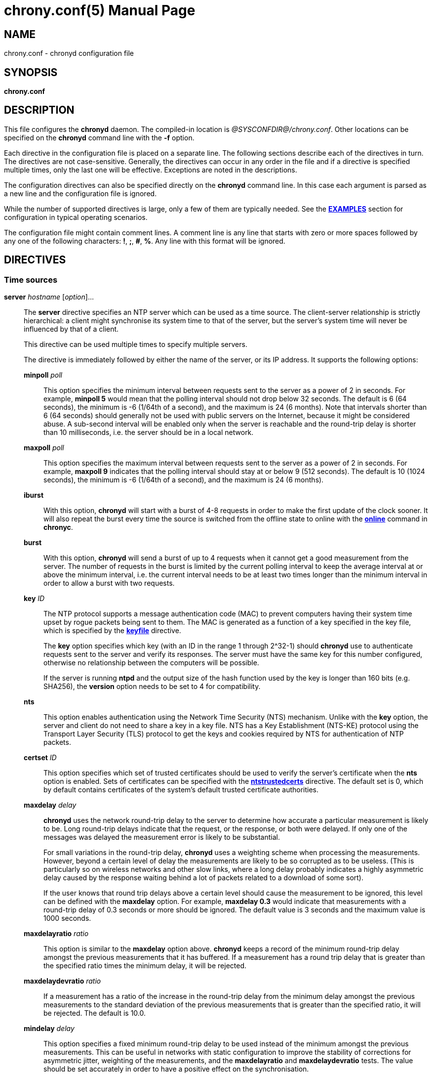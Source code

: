 // This file is part of chrony
//
// Copyright (C) Richard P. Curnow  1997-2003
// Copyright (C) Stephen Wadeley  2016
// Copyright (C) Bryan Christianson  2017
// Copyright (C) Miroslav Lichvar  2009-2021
//
// This program is free software; you can redistribute it and/or modify
// it under the terms of version 2 of the GNU General Public License as
// published by the Free Software Foundation.
//
// This program is distributed in the hope that it will be useful, but
// WITHOUT ANY WARRANTY; without even the implied warranty of
// MERCHANTABILITY or FITNESS FOR A PARTICULAR PURPOSE.  See the GNU
// General Public License for more details.
//
// You should have received a copy of the GNU General Public License along
// with this program; if not, write to the Free Software Foundation, Inc.,
// 51 Franklin Street, Fifth Floor, Boston, MA  02110-1301, USA.

= chrony.conf(5)
:doctype: manpage
:man manual: Configuration Files
:man source: chrony @CHRONY_VERSION@

== NAME
chrony.conf - chronyd configuration file

== SYNOPSIS
*chrony.conf*

== DESCRIPTION

This file configures the *chronyd* daemon. The compiled-in location is
_@SYSCONFDIR@/chrony.conf_. Other locations can be specified on the
*chronyd* command line with the *-f* option.

Each directive in the configuration file is placed on a separate line. The
following sections describe each of the directives in turn. The directives are
not case-sensitive. Generally, the directives can occur in any order in the file
and if a directive is specified multiple times, only the last one will be
effective. Exceptions are noted in the descriptions.

The configuration directives can also be specified directly on the *chronyd*
command line. In this case each argument is parsed as a new line and the
configuration file is ignored.

While the number of supported directives is large, only a few of them are
typically needed. See the <<examples,*EXAMPLES*>> section for configuration in
typical operating scenarios.

The configuration file might contain comment lines. A comment line is any line
that starts with zero or more spaces followed by any one of the following
characters: *!*, *;*, *#*, *%*. Any line with this format will be ignored.

== DIRECTIVES

=== Time sources

[[server]]*server* _hostname_ [_option_]...::
The *server* directive specifies an NTP server which can be used as a time
source. The client-server relationship is strictly hierarchical: a client might
synchronise its system time to that of the server, but the server's system time
will never be influenced by that of a client.
+
This directive can be used multiple times to specify multiple servers.
+
The directive is immediately followed by either the name of the
server, or its IP address. It supports the following options:
+
*minpoll* _poll_:::
This option specifies the minimum interval between requests sent to the server
as a power of 2 in seconds. For example, *minpoll 5* would mean that the
polling interval should not drop below 32 seconds. The default is 6 (64
seconds), the minimum is -6 (1/64th of a second), and the maximum is 24 (6
months). Note that intervals shorter than 6 (64 seconds) should generally not
be used with public servers on the Internet, because it might be considered
abuse. A sub-second interval will be enabled only when the server is reachable
and the round-trip delay is shorter than 10 milliseconds, i.e. the server
should be in a local network.
*maxpoll* _poll_:::
This option specifies the maximum interval between requests sent to the server
as a power of 2 in seconds. For example, *maxpoll 9* indicates that the polling
interval should stay at or below 9 (512 seconds). The default is 10 (1024
seconds), the minimum is -6 (1/64th of a second), and the maximum is 24 (6
months).
*iburst*:::
With this option, *chronyd* will start with a burst of 4-8 requests in order to
make the first update of the clock sooner. It will also repeat the burst every
time the source is switched from the offline state to online with the
<<chronyc.adoc#online,*online*>> command in *chronyc*.
*burst*:::
With this option, *chronyd* will send a burst of up to 4 requests when it
cannot get a good measurement from the
server. The number of requests in the burst is limited by the current polling
interval to keep the average interval at or above the minimum interval, i.e.
the current interval needs to be at least two times longer than the minimum
interval in order to allow a burst with two requests.
*key* _ID_:::
The NTP protocol supports a message authentication code (MAC) to prevent
computers having their system time upset by rogue packets being sent to them.
The MAC is generated as a function of a key specified in the key file,
which is specified by the <<keyfile,*keyfile*>> directive.
+
The *key* option specifies which key (with an ID in the range 1 through 2^32-1)
should *chronyd* use to authenticate requests sent to the server and verify its
responses. The server must have the same key for this number configured,
otherwise no relationship between the computers will be possible.
+
If the server is running *ntpd* and the output size of the hash function used
by the key is longer than 160 bits (e.g. SHA256), the *version* option needs to
be set to 4 for compatibility.
*nts*:::
This option enables authentication using the Network Time Security (NTS)
mechanism. Unlike with the *key* option, the server and client do not need to
share a key in a key file. NTS has a Key Establishment (NTS-KE) protocol using
the Transport Layer Security (TLS) protocol to get the keys and cookies
required by NTS for authentication of NTP packets.
*certset* _ID_:::
This option specifies which set of trusted certificates should be used to verify
the server's certificate when the *nts* option is enabled. Sets of certificates
can be specified with the <<ntstrustedcerts,*ntstrustedcerts*>> directive. The
default set is 0, which by default contains certificates of the system's
default trusted certificate authorities.
*maxdelay* _delay_:::
*chronyd* uses the network round-trip delay to the server to determine how
accurate a particular measurement is likely to be. Long round-trip delays
indicate that the request, or the response, or both were delayed. If only one
of the messages was delayed the measurement error is likely to be substantial.
+
For small variations in the round-trip delay, *chronyd* uses a weighting scheme
when processing the measurements. However, beyond a certain level of delay the
measurements are likely to be so corrupted as to be useless. (This is
particularly so on wireless networks and other slow links, where a long delay
probably indicates a highly asymmetric delay caused by the response waiting
behind a lot of packets related to a download of some sort).
+
If the user knows that round trip delays above a certain level should cause the
measurement to be ignored, this level can be defined with the *maxdelay*
option. For example, *maxdelay 0.3* would indicate that measurements with a
round-trip delay of 0.3 seconds or more should be ignored. The default value is
3 seconds and the maximum value is 1000 seconds.
*maxdelayratio* _ratio_:::
This option is similar to the *maxdelay* option above. *chronyd* keeps a record
of the minimum round-trip delay amongst the previous measurements that it has
buffered. If a measurement has a round trip delay that is greater than the
specified ratio times the minimum delay, it will be rejected.
*maxdelaydevratio* _ratio_:::
If a measurement has a ratio of the increase in the round-trip delay from the
minimum delay amongst the previous measurements to the standard deviation of
the previous measurements that is greater than the specified ratio, it will be
rejected. The default is 10.0.
*mindelay* _delay_:::
This option specifies a fixed minimum round-trip delay to be used instead of
the minimum amongst the previous measurements. This can be useful in networks
with static configuration to improve the stability of corrections for
asymmetric jitter, weighting of the measurements, and the *maxdelayratio* and
*maxdelaydevratio* tests. The value should be set accurately in order to have a
positive effect on the synchronisation.
*asymmetry* _ratio_:::
This option specifies the asymmetry of the network jitter on the path to the
source, which is used to correct the measured offset according to the delay.
The asymmetry can be between -0.5 and +0.5. A negative value means the delay of
packets sent to the source is more variable than the delay of packets sent from
the source back. By default, *chronyd* estimates the asymmetry automatically.
*offset* _offset_:::
This option specifies a correction (in seconds) which will be applied to
offsets measured with this source. It's particularly useful to compensate for a
known asymmetry in network delay or timestamping errors. For example, if
packets sent to the source were on average delayed by 100 microseconds more
than packets sent from the source back, the correction would be -0.00005 (-50
microseconds). The default is 0.0.
*minsamples* _samples_:::
Set the minimum number of samples kept for this source. This overrides the
<<minsamples,*minsamples*>> directive.
*maxsamples* _samples_:::
Set the maximum number of samples kept for this source. This overrides the
<<maxsamples,*maxsamples*>> directive.
*filter* _samples_:::
This option enables a median filter to reduce noise in NTP measurements. The
filter will reduce the specified number of samples to a single sample. It is
intended to be used with very short polling intervals in local networks where
it is acceptable to generate a lot of NTP traffic.
*offline*:::
If the server will not be reachable when *chronyd* is started, the *offline*
option can be specified. *chronyd* will not try to poll the server until it is
enabled to do so (by using the <<chronyc.adoc#online,*online*>> command in
*chronyc*).
*auto_offline*:::
With this option, the server will be assumed to have gone offline when sending
a request fails, e.g. due to a missing route to the network. This option avoids
the need to run the <<chronyc.adoc#offline,*offline*>> command from *chronyc*
when disconnecting the network link. (It will still be necessary to use the
<<chronyc.adoc#online,*online*>> command when the link has been established, to
enable measurements to start.)
*prefer*:::
Prefer this source over sources without the *prefer* option.
*noselect*:::
Never select this source. This is particularly useful for monitoring.
*trust*:::
Assume time from this source is always true. It can be rejected as a
falseticker in the source selection only if another source with this option
does not agree with it.
*require*:::
Require that at least one of the sources specified with this option is
selectable (i.e. recently reachable and not a falseticker) before updating the
clock. Together with the *trust* option this might be useful to allow a trusted
authenticated source to be safely combined with unauthenticated sources in
order to improve the accuracy of the clock. They can be selected and used for
synchronisation only if they agree with the trusted and required source.
*xleave*:::
This option enables the interleaved mode of NTP. It enables the server to
respond with more accurate transmit timestamps (e.g. kernel or hardware
timestamps), which cannot be contained in the transmitted packet itself and
need to refer to a previous packet instead. This can significantly improve the
accuracy and stability of the measurements.
+
The interleaved mode is compatible with servers that support only the basic
mode. Note that even
servers that support the interleaved mode might respond in the basic mode as
the interleaved mode requires the servers to keep some state for each client
and the state might be dropped when there are too many clients (e.g.
<<clientloglimit,*clientloglimit*>> is too small), or it might be overwritten
by other clients that have the same IP address (e.g. computers behind NAT or
someone sending requests with a spoofed source address).
+
The *xleave* option can be combined with the *presend* option in order to
shorten the interval in which the server has to keep the state to be able to
respond in the interleaved mode.
*polltarget* _target_:::
Target number of measurements to use for the regression algorithm which
*chronyd* will try to maintain by adjusting the polling interval between
*minpoll* and *maxpoll*. A higher target makes *chronyd* prefer shorter polling
intervals. The default is 8 and a useful range is from 6 to 60.
*port* _port_:::
This option allows the UDP port on which the server understands NTP requests to
be specified. For normal servers this option should not be required (the
default is 123, the standard NTP port).
*ntsport* _port_:::
This option specifies the TCP port on which the server is listening for NTS-KE
connections when the *nts* option is enabled. The default is 4460.
*presend* _poll_:::
If the timing measurements being made by *chronyd* are the only network data
passing between two computers, you might find that some measurements are badly
skewed due to either the client or the server having to do an ARP lookup on the
other party prior to transmitting a packet. This is more of a problem with long
sampling intervals, which might be similar in duration to the lifetime of entries
in the ARP caches of the machines.
+
In order to avoid this problem, the *presend* option can be used. It takes a
single integer argument, which is the smallest polling interval for which an
extra pair of NTP packets will be exchanged between the client and the server
prior to the actual measurement. For example, with the following option
included in a *server* directive:
+
----
presend 9
----
+
when the polling interval is 512 seconds or more, an extra NTP client packet
will be sent to the server a short time (2 seconds) before making the actual
measurement.
+
If the *presend* option is used together with the *xleave* option, *chronyd*
will send two extra packets instead of one.
*minstratum* _stratum_:::
When the synchronisation source is selected from available sources, sources
with lower stratum are normally slightly preferred. This option can be used to
increase stratum of the source to the specified minimum, so *chronyd* will
avoid selecting that source. This is useful with low-stratum sources that are
known to be unreliable or inaccurate and which should be used only when other
sources are unreachable.
*version* _version_:::
This option sets the NTP version of packets sent to the server. This can be
useful when the server runs an old NTP implementation that does not respond to
requests using a newer version. The default version depends on whether a key is
specified by the *key* option and which authentication hash function the key
is using. If the output size of the hash function is longer than 160 bits, the
default version is 3 for compatibility with older *chronyd* servers. Otherwise,
the default version is 4.
*copy*:::
This option specifies that the server and client are closely related, their
configuration does not allow a synchronisation loop to form between them, and
the client is allowed to assume the reference ID and stratum of the server.
This is useful when multiple instances of `chronyd` are running on one computer
(e.g. for security or performance reasons), one primarily operating as a client
to synchronise the system clock and other instances started with the *-x*
option to operate as NTP servers for other computers with their NTP clocks
synchronised to the first instance.

[[pool]]*pool* _name_ [_option_]...::
The syntax of this directive is similar to that for the <<server,*server*>>
directive, except that it is used to specify a pool of NTP servers rather than
a single NTP server. The pool name is expected to resolve to multiple addresses
which might change over time.
+
This directive can be used multiple times to specify multiple pools.
+
All options valid in the <<server,*server*>> directive can be used in this
directive too. There is one option specific to the *pool* directive:
+
*maxsources* _sources_:::
This option sets the desired number of sources to be used from the pool.
*chronyd* will repeatedly try to resolve the name until it gets this number of
sources responding to requests. The default value is 4 and the maximum value is
16.
+
{blank}::
When an NTP source is unreachable,
marked as a falseticker, or has a distance larger than the limit set by the
<<maxdistance,*maxdistance*>> directive, *chronyd* will try to replace the
source with a newly resolved address of the name.
+
An example of the *pool* directive is
+
----
pool pool.ntp.org iburst maxsources 3
----

[[peer]]*peer* _hostname_ [_option_]...::
The syntax of this directive is identical to that for the <<server,*server*>>
directive, except that it specifies a symmetric association with an NTP peer
instead of a client/server association with an NTP server. A single symmetric
association allows the peers to be both servers and clients to each other. This
is mainly useful when the NTP implementation of the peer (e.g. *ntpd*) supports
ephemeral symmetric associations and does not need to be configured with an
address of this host. *chronyd* does not support ephemeral associations.
+
This directive can be used multiple times to specify multiple peers.
+
The following options of the *server* directive do not work in the *peer*
directive: *iburst*, *burst*, *nts*, *presend*, *copy*.
+
When using the *xleave* option, both peers must support and have enabled the
interleaved mode, otherwise the synchronisation will work in one direction
only.
When a key is specified by the *key* option to enable authentication, both
peers must use the same key and the same key number.
+
Note that the symmetric mode is less secure than the client/server mode. A
denial-of-service attack is possible on unauthenticated symmetric associations,
i.e. when the peer was specified without the *key* option. An attacker who does
not see network traffic between two hosts, but knows that they are peering with
each other, can periodically send them unauthenticated packets with spoofed
source addresses in order to disrupt their NTP state and prevent them from
synchronising to each other. When the association is authenticated, an attacker
who does see the network traffic, but cannot prevent the packets from reaching
the other host, can still disrupt the state by replaying old packets. The
attacker has effectively the same power as a man-in-the-middle attacker. A
partial protection against this attack is implemented in *chronyd*, which can
protect the peers if they are using the same polling interval and they never
sent an authenticated packet with a timestamp from future, but it should not be
relied on as it is difficult to ensure the conditions are met. If two hosts
should be able to synchronise to each other in both directions, it is
recommended to use two separate client/server associations (specified by the
<<server,*server*>> directive on both hosts) instead.

[[initstepslew]]*initstepslew* _step-threshold_ [_hostname_]...::
(This directive is deprecated in favour of the <<makestep,*makestep*>>
directive.)
+
The purpose of the *initstepslew* directive is to allow *chronyd* to make a
rapid measurement of the system clock error at boot time, and to correct the
system clock by stepping before normal operation begins. Since this would
normally be performed only at an appropriate point in the system boot sequence,
no other software should be adversely affected by the step.
+
If the correction required is less than a specified threshold, a slew is used
instead. This makes it safer to restart *chronyd* whilst the system is in
normal operation.
+
The *initstepslew* directive takes a threshold and a list of NTP servers as
arguments. Each of the servers is rapidly polled several times, and a majority
voting mechanism used to find the most likely range of system clock error that
is present. A step or slew is applied to the system clock to correct this
error. *chronyd* then enters its normal operating mode.
+
An example of the use of the directive is:
+
----
initstepslew 30 foo.example.net bar.example.net baz.example.net
----
+
where 3 NTP servers are used to make the measurement. The _30_ indicates that
if the system's error is found to be 30 seconds or less, a slew will be used to
correct it; if the error is above 30 seconds, a step will be used.
+
The *initstepslew* directive can also be used in an isolated LAN environment,
where the clocks are set manually. The most stable computer is chosen as the
primary server and the other computers are its clients. If each of the clients
is configured with the <<local,*local*>> directive, the server can be set up
with an *initstepslew* directive which references some or all of the clients.
Then, if the server machine has to be rebooted, the clients can be relied on to
act analogously to a flywheel and preserve the time for a short period while
the server completes its reboot.
+
The *initstepslew* directive is functionally similar to a combination of the
<<makestep,*makestep*>> and <<server,*server*>> directives with the *iburst*
option. The main difference is that the *initstepslew* servers are used only
before normal operation begins and that the foreground *chronyd* process waits
for *initstepslew* to finish before exiting. This prevent programs started in
the boot sequence after *chronyd* from reading the clock before it has been
stepped. With the *makestep* directive, the
<<chronyc.adoc#waitsync,*waitsync*>> command of *chronyc* can be used instead.

[[refclock]]*refclock* _driver_ _parameter_[:__option__]... [_option_]...::
The *refclock* directive specifies a hardware reference clock to be used as a
time source. It has two mandatory parameters, a driver name and a
driver-specific parameter. The two parameters are followed by zero or more
refclock options. Some drivers have special options, which can be appended to
the driver-specific parameter using the *:* character.
+
This directive can be used multiple times to specify multiple reference clocks.
+
There are four drivers included in *chronyd*:
+
*PPS*:::
Driver for the kernel PPS (pulse per second) API. The parameter is the path to
the PPS device (typically _/dev/pps?_). As PPS refclocks do not supply full
time, another time source (e.g. NTP server or non-PPS refclock) is needed to
complete samples from the PPS refclock. An alternative is to enable the
<<local,*local*>> directive to allow synchronisation with some unknown but
constant offset. The driver supports the following option:
+
*clear*::::
By default, the PPS refclock uses assert events (rising edge) for
synchronisation. With this option, it will use clear events (falling edge)
instead.
+
{blank}:::
Examples:
+
----
refclock PPS /dev/pps0 lock NMEA refid GPS
refclock SHM 0 offset 0.5 delay 0.2 refid NMEA noselect
refclock PPS /dev/pps1:clear refid GPS2
----
+
*SHM*:::
NTP shared memory driver. This driver uses a shared memory segment to receive
samples from another process (e.g. *gpsd*). The parameter is the number of the
shared memory segment, typically a small number like 0, 1, 2, or 3. The driver
supports the following option:
+
*perm*=_mode_::::
This option specifies the permissions of the shared memory segment created by
*chronyd*. They are specified as a numeric mode. The default value is 0600
(read-write access for owner only).
{blank}:::
+
Examples:
+
----
refclock SHM 0 poll 3 refid GPS1
refclock SHM 1:perm=0644 refid GPS2
----
+
*SOCK*:::
Unix domain socket driver. It is similar to the SHM driver, but samples are
received from a Unix domain socket instead of shared memory and the messages
have a different format. The parameter is the path to the socket, which
*chronyd* creates on start. An advantage over the SHM driver is that SOCK does
not require polling and it can receive PPS samples with incomplete time. The
format of the messages is described in the _refclock_sock.c_ file in the chrony
source code.
+
An application which supports the SOCK protocol is the *gpsd* daemon. The path
where *gpsd* expects the socket to be created is described in the *gpsd(8)* man
page. For example:
+
----
refclock SOCK /var/run/chrony.ttyS0.sock
----
+
*PHC*:::
PTP hardware clock (PHC) driver. The parameter is the path to the device of
the PTP clock which should be used as a time source. If the clock is kept in
TAI instead of UTC (e.g. it is synchronised by a PTP daemon), the current
UTC-TAI offset needs to be specified by the *offset* option. Alternatively, the
*pps* refclock option can be enabled to treat the PHC as a PPS refclock, using
only the sub-second offset for synchronisation. The driver supports the
following options:
+
*nocrossts*::::
This option disables use of precise cross timestamping.
*extpps*::::
This option enables a PPS mode in which the PTP clock is timestamping pulses
of an external PPS signal connected to the clock. The clock does not need to be
synchronised, but another time source is needed to complete the PPS samples.
Note that some PTP clocks cannot be configured to timestamp only assert or
clear events, and it is necessary to use the *width* option to filter wrong
PPS samples.
*pin*=_index_::::
This option specifies the index of the pin to which is connected the PPS
signal. The default value is 0.
*channel*=_index_::::
This option specifies the index of the channel for the PPS mode. The default
value is 0.
*clear*::::
This option enables timestamping of clear events (falling edge) instead of
assert events (rising edge) in the PPS mode. This may not work with some
clocks.
{blank}:::
+
Examples:
+
----
refclock PHC /dev/ptp0 poll 0 dpoll -2 offset -37
refclock PHC /dev/ptp1:nocrossts poll 3 pps
refclock PHC /dev/ptp2:extpps:pin=1 width 0.2 poll 2
----
+
{blank}::
The *refclock* directive supports the following options:
+
*poll* _poll_:::
Timestamps produced by refclock drivers are not used immediately, but they are
stored and processed by a median filter in the polling interval specified by
this option. This is defined as a power of 2 and can be negative to specify a
sub-second interval. The default is 4 (16 seconds). A shorter interval allows
*chronyd* to react faster to changes in the frequency of the system clock, but
it might have a negative effect on its accuracy if the samples have a lot of
jitter.
*dpoll* _dpoll_:::
Some drivers do not listen for external events and try to produce samples in
their own polling interval. This is defined as a power of 2 and can be negative
to specify a sub-second interval. The default is 0 (1 second).
*refid* _refid_:::
This option is used to specify the reference ID of the refclock, as up to four
ASCII characters. The default reference ID is composed from the first three
characters of the driver name and the number of the refclock. Each refclock
must have a unique reference ID.
*lock* _refid_:::
This option can be used to lock a PPS refclock to another refclock, which is
specified by its reference ID. In this mode received PPS samples are paired
directly with raw samples from the specified refclock.
*rate* _rate_:::
This option sets the rate of the pulses in the PPS signal (in Hz). This option
controls how the pulses will be completed with real time. To actually receive
more than one pulse per second, a negative *dpoll* has to be specified (-3 for
a 5Hz signal). The default is 1.
*maxlockage* _pulses_:::
This option specifies in number of pulses how old can be samples from the
refclock specified by the *lock* option to be paired with the pulses.
Increasing this value is useful when the samples are produced at a lower rate
than the pulses. The default is 2.
*width* _width_:::
This option specifies the width of the pulses (in seconds). It is used to
filter PPS samples when the driver provides samples for both rising and falling
edges. Note that it reduces the maximum allowed error of the time source which
completes the PPS samples. If the duty cycle is configurable, 50% should be
preferred in order to maximise the allowed error.
*pps*:::
This options forces *chronyd* to treat any refclock (e.g. SHM or PHC) as a PPS
refclock. This can be useful when the refclock provides time with a variable
offset of a whole number of seconds (e.g. it uses TAI instead of UTC). Another
time source is needed to complete samples from the refclock.
*offset* _offset_:::
This option can be used to compensate for a constant error. The specified
offset (in seconds) is applied to all samples produced by the reference clock.
The default is 0.0.
*delay* _delay_:::
This option sets the NTP delay of the source (in seconds). Half of this value
is included in the maximum assumed error which is used in the source selection
algorithm. Increasing the delay is useful to avoid having no majority in the
source selection or to make it prefer other sources. The default is 1e-9 (1
nanosecond).
*stratum* _stratum_:::
This option sets the NTP stratum of the refclock. This can be useful when the
refclock provides time with a stratum other than 0. The default is 0.
*precision* _precision_:::
This option sets the precision of the reference clock (in seconds). The default
value is the estimated precision of the system clock.
*maxdispersion* _dispersion_:::
Maximum allowed dispersion for filtered samples (in seconds). Samples with
larger estimated dispersion are ignored. By default, this limit is disabled.
*filter* _samples_:::
This option sets the length of the median filter which is used to reduce the
noise in the measurements. With each poll about 40 percent of the stored
samples are discarded and one final sample is calculated as an average of the
remaining samples. If the length is 4 or more, at least 4 samples have to be
collected between polls. For lengths below 4, the filter has to be full. The
default is 64.
*prefer*:::
Prefer this source over sources without the prefer option.
*noselect*:::
Never select this source. This is useful for monitoring or with sources which
are not very accurate, but are locked with a PPS refclock.
*trust*:::
Assume time from this source is always true. It can be rejected as a
falseticker in the source selection only if another source with this option
does not agree with it.
*require*:::
Require that at least one of the sources specified with this option is
selectable (i.e. recently reachable and not a falseticker) before updating the
clock. Together with the *trust* option this can be useful to allow a trusted,
but not very precise, reference clock to be safely combined with
unauthenticated NTP sources in order to improve the accuracy of the clock. They
can be selected and used for synchronisation only if they agree with the
trusted and required source.
*tai*:::
This option indicates that the reference clock keeps time in TAI instead of UTC
and that *chronyd* should correct its offset by the current TAI-UTC offset. The
<<leapsectz,*leapsectz*>> directive must be used with this option and the
database must be kept up to date in order for this correction to work as
expected. This option does not make sense with PPS refclocks.
*minsamples* _samples_:::
Set the minimum number of samples kept for this source. This overrides the
<<minsamples,*minsamples*>> directive.
*maxsamples* _samples_:::
Set the maximum number of samples kept for this source. This overrides the
<<maxsamples,*maxsamples*>> directive.

[[manual]]*manual*::
The *manual* directive enables support at run-time for the
<<chronyc.adoc#settime,*settime*>> command in *chronyc*. If no *manual*
directive is included, any attempt to use the *settime* command in *chronyc*
will be met with an error message.
+
Note that the *settime* command can be enabled at run-time using
the <<chronyc.adoc#manual,*manual*>> command in *chronyc*. (The idea of the two
commands is that the *manual* command controls the manual clock driver's
behaviour, whereas the *settime* command allows samples of manually entered
time to be provided.)

[[acquisitionport]]*acquisitionport* _port_::
By default, *chronyd* as an NTP client opens a new socket for each request with
the source port chosen randomly by the operating system. The *acquisitionport*
directive can be used to specify the source port and use only one socket (per
IPv4 or IPv6 address family) for all configured servers. This can be useful for
getting through some firewalls. It should not be used if not necessary as there
is a small impact on security of the client. If set to 0, the source port of
the permanent socket will be chosen randomly by the operating system.
+
It can be set to the same port as is used by the NTP server (which can be
configured with the <<port,*port*>> directive) to use only one socket for all
NTP packets.
+
An example of the *acquisitionport* directive is:
+
----
acquisitionport 1123
----
+
This would change the source port used for client requests to UDP port 1123.
You could then persuade the firewall administrator to open that port.

[[bindacqaddress]]*bindacqaddress* _address_::
The *bindacqaddress* directive specifies a local IP address to which
*chronyd* will bind its NTP and NTS-KE client sockets. The syntax is similar to
the <<bindaddress,*bindaddress*>> and <<bindcmdaddress,*bindcmdaddress*>>
directives.
+
For each of the IPv4 and IPv6 protocols, only one *bindacqaddress* directive
can be specified.

[[bindacqdevice]]*bindacqdevice* _interface_::
The *bindacqdevice* directive binds the client sockets to a network device
specified by the interface name. This can be useful when the local address is
dynamic, or to enable an NTP source specified with a link-local IPv6 address.
This directive can specify only one interface and it is supported on Linux
only.
+
An example of the directive is:
+
----
bindacqdevice eth0
----

[[dscp]]*dscp* _point_::
The *dscp* directive sets the Differentiated Services Code Point (DSCP) in
transmitted NTP packets to the specified value. It can improve stability of NTP
measurements in local networks where switches or routers are configured to
prioritise forwarding of packets with specific DSCP values. The default value
is 0 and the maximum value is 63.
+
An example of the directive (setting the Expedited Forwarding class) is:
+
----
dscp 46
----

[[dumpdir]]*dumpdir* _directory_::
To compute the rate of gain or loss of time, *chronyd* has to store a
measurement history for each of the time sources it uses.
+
All supported systems, with the exception of macOS 10.12 and earlier, have
operating system support for setting the rate of gain or loss to compensate for
known errors.
(On macOS 10.12 and earlier, *chronyd* must simulate such a capability by
periodically slewing the system clock forwards or backwards by a suitable amount
to compensate for the error built up since the previous slew.)
+
For such systems, it is possible to save the measurement history across
restarts of *chronyd* (assuming no changes are made to the system clock
behaviour whilst it is not running). The *dumpdir* directive defines the
directory where the measurement histories are saved when *chronyd* exits,
or the <<chronyc.adoc#dump,*dump*>> command in *chronyc* is issued.
+
If the directory does not exist, it will be created automatically.
+
The *-r* option of *chronyd* enables loading of the dump files on start. All
dump files found in the directory will be removed after start, even if the *-r*
option is not present.
+
An example of the directive is:
+
----
dumpdir @CHRONYRUNDIR@
----
+
A source whose IP address is _1.2.3.4_ would have its measurement history saved
in the file _@CHRONYRUNDIR@/1.2.3.4.dat_. History of reference clocks is saved
to files named by their reference ID in form of _refid:XXXXXXXX.dat_.

[[maxsamples]]*maxsamples* _samples_::
The *maxsamples* directive sets the default maximum number of samples that
*chronyd* should keep for each source. This setting can be overridden for
individual sources in the <<server,*server*>> and <<refclock,*refclock*>>
directives. The default value is 0, which disables the configurable limit. The
useful range is 4 to 64.
+
As a special case, setting *maxsamples* to 1 disables frequency tracking in
order to make the sources immediately selectable with only one sample. This can
be useful when *chronyd* is started with the *-q* or *-Q* option.

[[minsamples]]*minsamples* _samples_::
The *minsamples* directive sets the default minimum number of samples that
*chronyd* should keep for each source. This setting can be overridden for
individual sources in the <<server,*server*>> and <<refclock,*refclock*>>
directives. The default value is 6. The useful range is 4 to 64.
+
Forcing *chronyd* to keep more samples than it would normally keep reduces
noise in the estimated frequency and offset, but slows down the response to
changes in the frequency and offset of the clock. The offsets in the
<<chronyc.adoc#tracking,*tracking*>> and
<<chronyc.adoc#sourcestats,*sourcestats*>> reports (and the _tracking.log_ and
_statistics.log_ files) may be smaller than the actual offsets.

[[ntsdumpdir1]]*ntsdumpdir* _directory_::
This directive specifies a directory for the client to save NTS cookies it
received from the server in order to avoid making an NTS-KE request when
*chronyd* is started again. The cookies are saved separately for each NTP
source in files named by the IP address of the NTS-KE server (e.g.
_1.2.3.4.nts_). By default, the client does not save the cookies.
+
If the directory does not exist, it will be created automatically.
+
An example of the directive is:
+
----
ntsdumpdir @CHRONYVARDIR@
----
+
This directory is used also by the <<ntsdumpdir2,NTS server>> to save keys.

[[ntsrefresh]]*ntsrefresh* _interval_::
This directive specifies the maximum interval between NTS-KE handshakes (in
seconds) in order to refresh the keys authenticating NTP packets. The default
value is 2419200 (4 weeks) and the maximum value is 2^31-1 (68 years).

[[ntstrustedcerts]]*ntstrustedcerts* [_set-ID_] _file_|_directory_::
This directive specifies a file or directory containing certificates (in the
PEM format) of trusted certificate authorities (CA) which can be used to
verify certificates of NTS servers.
+
The optional _set-ID_ argument is a number in the range 0 through 2^32-1, which
selects the set of certificates where certificates from the specified file
or directory are added. The default ID is 0, which is a set containing the
system's default trusted CAs (unless the *nosystemcert* directive is present).
All other sets are empty by default. A set of certificates can be selected for
verification of an NTS server by the *certset* option in the *server* or *pool*
directive.
+
This directive can be used multiple times to specify one or more sets of
trusted certificates, each containing certificates from one or more files
and/or directories.
+
It is not necessary to restart *chronyd* in order to reload the certificates if
they change (e.g. after a renewal).
+
An example is:
+
----
ntstrustedcerts /etc/pki/nts/foo.crt
ntstrustedcerts 1 /etc/pki/nts/bar.crt
ntstrustedcerts 1 /etc/pki/nts/baz.crt
ntstrustedcerts 2 /etc/pki/nts/qux.crt
----

[[nosystemcert]]*nosystemcert*::
This directive disables the system's default trusted CAs. Only certificates
specified by the *ntstrustedcerts* directive will be trusted.

[[nocerttimecheck]]*nocerttimecheck* _limit_::
This directive disables the checks of the activation and expiration times of
certificates for the specified number of clock updates. It allows the NTS
authentication mechanism to be used on computers which start with wrong time
(e.g. due to not having an RTC or backup battery). Disabling the time checks
has important security implications and should be used only as a last resort,
preferably with a minimal number of trusted certificates. The default value is
0, which means the time checks are always enabled.
+
An example of the directive is:
+
----
nocerttimecheck 1
----
+
This would disable the time checks until the clock is updated for the first
time, assuming the first update corrects the clock and later checks can work
with correct time.

=== Source selection

[[authselectmode]]*authselectmode* _mode_::
NTP sources can be specified with the *key* or *nts* option to enable
authentication to limit the impact of man-in-the-middle attacks. The
attackers can drop or delay NTP packets (up to the *maxdelay* and
<<maxdistance,*maxdistance*>> limits), but they cannot modify the timestamps
contained in the packets. The attack can cause only a limited slew or step, and
also cause the clock to run faster or slower than real time (up to double of
the <<maxdrift,*maxdrift*>> limit).
+
When authentication is enabled for an NTP source, it is important to disable
unauthenticated NTP sources which could be exploited in the attack, e.g. if
they are not reachable only over a trusted network. Alternatively, the source
selection can be configured with the *require* and *trust* options to
synchronise to the unauthenticated sources only if they agree with the
authenticated sources and might have a positive impact on the accuracy of the
clock. Note that in this case the impact of the attack is higher. The attackers
cannot cause an arbitrarily large step or slew, but they have more control over
the frequency of the clock and can cause *chronyd* to report false information,
e.g. a significantly smaller root delay and dispersion.
+
This directive determines the default selection options for authenticated and
unauthenticated sources in order to simplify the configuration with the
configuration file and *chronyc* commands. It sets a policy for authentication.
+
Sources specified with the *noselect* option are ignored (not counted as either
authenticated or unauthenticated), and they always have only the selection
options specified in the configuration.
+
There are four modes:
+
*require*:::
Authentication is strictly required for NTP sources in this mode. If any
unauthenticated NTP sources are specified, they will automatically get the
*noselect* option to prevent them from being selected for synchronisation.
*prefer*:::
In this mode, authentication is optional and preferred. If it is enabled for at
least one NTP source, all unauthenticated NTP sources will get the *noselect*
option.
*mix*:::
In this mode, authentication is optional and synchronisation to a mix of
authenticated and unauthenticated NTP sources is allowed. If both authenticated
and unauthenticated NTP sources are specified, all authenticated NTP sources
and reference clocks will get the *require* and *trust* options to prevent
synchronisation to unauthenticated NTP sources if they do not agree with a
majority of the authenticated sources and reference clocks. This is the default
mode.
*ignore*:::
In this mode, authentication is ignored in the source selection. All sources
will have only the selection options that were specified in the configuration
file, or *chronyc* command. This was the behaviour of *chronyd* in versions
before 4.0.
{blank}::
+
As an example, the following configuration using the default *mix* mode:
+
----
server foo.example.net nts
server bar.example.net nts
server baz.example.net
refclock SHM 0
----
+
is equivalent to the following configuration using the *ignore* mode:
+
----
authselectmode ignore
server foo.example.net nts require trust
server bar.example.net nts require trust
server baz.example.net
refclock SHM 0 require trust
----

[[combinelimit]]*combinelimit* _limit_::
When *chronyd* has multiple sources available for synchronisation, it has to
select one source as the synchronisation source. The measured offsets and
frequencies of the system clock relative to the other sources, however, can be
combined with the selected source to improve the accuracy of the system clock.
+
The *combinelimit* directive limits which sources are included in the combining
algorithm. Their synchronisation distance has to be shorter than the distance
of the selected source multiplied by the value of the limit. Also, their
measured frequencies have to be close to the frequency of the selected source.
If the selected source was specified with the *prefer* option, it can be
combined only with other sources specified with this option.
+
By default, the limit is 3. Setting the limit to 0 effectively disables the
source combining algorithm and only the selected source will be used to control
the system clock.

[[maxdistance]]*maxdistance* _distance_::
The *maxdistance* directive sets the maximum root distance of a source to be
acceptable for synchronisation of the clock. Sources that have a distance
larger than the specified distance will be rejected. The distance estimates the
maximum error of the source. It includes the root dispersion and half of the
root delay (round-trip time) accumulated on the path to the primary source.
+
By default, the maximum root distance is 3 seconds.
+
Setting *maxdistance* to a larger value can be useful to allow synchronisation
with a server that only has a very infrequent connection to its sources and can
accumulate a large dispersion between updates of its clock.

[[maxjitter]]*maxjitter* _jitter_::
The *maxjitter* directive sets the maximum allowed jitter of the sources to not
be rejected by the source selection algorithm. This prevents synchronisation
with sources that have a small root distance, but their time is too variable.
+
By default, the maximum jitter is 1 second.

[[minsources]]*minsources* _sources_::
The *minsources* directive sets the minimum number of sources that need to be
considered as selectable in the source selection algorithm before the local
clock is updated. The default value is 1.
+
Setting this option to a larger number can be used to improve the reliability.
More sources will have to agree with each other and the clock will not be
updated when only one source (which could be serving incorrect time) is
reachable.

[[reselectdist]]*reselectdist* _distance_::
When *chronyd* selects a synchronisation source from available sources, it
will prefer the one with the shortest synchronisation distance. However, to
avoid frequent reselecting when there are sources with similar distance, a
fixed distance is added to the distance for sources that are currently not
selected. This can be set with the *reselectdist* directive. By default, the
distance is 100 microseconds.

[[stratumweight]]*stratumweight* _distance_::
The *stratumweight* directive sets how much distance should be added per
stratum to the synchronisation distance when *chronyd* selects the
synchronisation source from available sources.
+
By default, the weight is 0.001 seconds. This means that the stratum of the sources
in the selection process matters only when the differences between the
distances are in milliseconds.

=== System clock

[[clockprecision]]*clockprecision* _precision_::
The *clockprecision* directive specifies the precision of the system clock (in
seconds). It is used by *chronyd* to estimate the minimum noise in NTP
measurements and randomise low-order bits of timestamps in NTP responses. By
default, the precision is measured on start as the minimum time to read the
clock.
+
The measured value works well in most cases. However, it generally
overestimates the precision and it can be sensitive to the CPU speed, which can
change over time to save power. In some cases with a high-precision clocksource
(e.g. the Time Stamp Counter of the CPU) and hardware timestamping, setting the
precision on the server to a smaller value can improve stability of clients'
NTP measurements. The server's precision is reported on clients by the
<<chronyc.adoc#ntpdata,*ntpdata*>> command.
+
An example setting the precision to 8 nanoseconds is:
+
----
clockprecision 8e-9
----

[[corrtimeratio]]*corrtimeratio* _ratio_::
When *chronyd* is slewing the system clock to correct an offset, the rate at
which it is slewing adds to the frequency error of the clock. On all supported
systems, with the exception of macOS 12 and earlier, this rate can be
controlled.
+
The *corrtimeratio* directive sets the ratio between the duration in which the
clock is slewed for an average correction according to the source history and
the interval in which the corrections are done (usually the NTP polling
interval). Corrections larger than the average take less time and smaller
corrections take more time, the amount of the correction and the correction
time are inversely proportional.
+
Increasing *corrtimeratio* improves the overall frequency error of the system
clock, but increases the overall time error as the corrections take longer.
+
By default, the ratio is set to 3, the time accuracy of the clock is preferred
over its frequency accuracy.
+
The maximum allowed slew rate can be set by the <<maxslewrate,*maxslewrate*>>
directive. The current remaining correction is shown in the
<<chronyc.adoc#tracking,*tracking*>> report as the *System time* value.

[[driftfile]]*driftfile* _file_::
One of the main activities of the *chronyd* program is to work out the rate at
which the system clock gains or loses time relative to real time.
+
Whenever *chronyd* computes a new value of the gain or loss rate, it is desirable
to record it somewhere. This allows *chronyd* to begin compensating the system
clock at that rate whenever it is restarted, even before it has had a chance to
obtain an equally good estimate of the rate during the new run. (This process
can take many minutes, at least.)
+
The *driftfile* directive allows a file to be specified into which *chronyd*
can store the rate information. Two parameters are recorded in the file. The
first is the rate at which the system clock gains or loses time, expressed in
parts per million, with gains positive. Therefore, a value of 100.0 indicates
that when the system clock has advanced by a second, it has gained 100
microseconds in reality (so the true time has only advanced by 999900
microseconds). The second is an estimate of the error bound around the first
value in which the true rate actually lies.
+
An example of the driftfile directive is:
+
----
driftfile @CHRONYVARDIR@/drift
----

[[fallbackdrift]]*fallbackdrift* _min-interval_ _max-interval_::
Fallback drifts are long-term averages of the system clock drift calculated
over exponentially increasing intervals. They are used to avoid quickly
drifting away from true time when the clock was not updated for a longer period
of time and there was a short-term deviation in the drift before the updates
stopped.
+
The directive specifies the minimum and maximum interval since the last clock
update to switch between fallback drifts. They are defined as a power of 2 (in
seconds). The syntax is as follows:
+
----
fallbackdrift 16 19
----
+
In this example, the minimum interval is 16 (18 hours) and the maximum interval is
19 (6 days). The system clock frequency will be set to the first fallback 18
hours after last clock update, to the second after 36 hours, and so on. This
might be a good setting to cover frequency changes due to daily and weekly
temperature fluctuations. When the frequency is set to a fallback, the state of
the clock will change to '`Not synchronised`'.
+
By default (or if the specified maximum or minimum is 0), no fallbacks are used
and the clock frequency changes only with new measurements from NTP sources,
reference clocks, or manual input.

[[leapsecmode]]*leapsecmode* _mode_::
A leap second is an adjustment that is occasionally applied to UTC to keep it
close to the mean solar time. When a leap second is inserted, the last day of
June or December has an extra second 23:59:60.
+
For computer clocks that is a problem. The Unix time is defined as number of
seconds since 00:00:00 UTC on 1 January 1970 without leap seconds. The system
clock cannot have time 23:59:60, every minute has 60 seconds and every day has
86400 seconds by definition. The inserted leap second is skipped and the clock
is suddenly ahead of UTC by one second. The *leapsecmode* directive selects how
that error is corrected. There are four options:
+
*system*:::
When inserting a leap second, the kernel steps the system clock backwards by
one second when the clock gets to 00:00:00 UTC. When deleting a leap second, it
steps forward by one second when the clock gets to 23:59:59 UTC. This is the
default mode when the system driver supports leap seconds (i.e. all supported
systems with the exception of macOS 12 and earlier).
*step*:::
This is similar to the *system* mode, except the clock is stepped by
*chronyd* instead of the kernel. It can be useful to avoid bugs in the kernel
code that would be executed in the *system* mode. This is the default mode
when the system driver does not support leap seconds.
*slew*:::
The clock is corrected by slewing started at 00:00:00 UTC when a leap second
is inserted or 23:59:59 UTC when a leap second is deleted. This might be
preferred over the *system* and *step* modes when applications running on the
system are sensitive to jumps in the system time and it is acceptable that the
clock will be off for a longer time. On Linux with the default
<<maxslewrate,*maxslewrate*>> value the correction takes 12 seconds.
*ignore*:::
No correction is applied to the clock for the leap second. The clock will be
corrected later in normal operation when new measurements are made and the
estimated offset includes the one second error.
{blank}::
+
When serving time to NTP clients that cannot be configured to correct their
clocks for a leap second by slewing, or to clients that would correct at
slightly different rates when it is necessary to keep them close together, the
*slew* mode can be combined with the <<smoothtime,*smoothtime*>> directive to
enable a server leap smear.
+
When smearing a leap second, the leap status is suppressed on the server and
the served time is corrected slowly by slewing instead of stepping. The clients
do not need any special configuration as they do not know there is any leap
second and they follow the server time which eventually brings them back to
UTC. Care must be taken to ensure they use only NTP servers which smear the
leap second in exactly the same way for synchronisation.
+
This feature must be used carefully, because the server is intentionally not
serving its best estimate of the true time.
+
A recommended configuration to enable a server leap smear is:
+
----
leapsecmode slew
maxslewrate 1000
smoothtime 400 0.001024 leaponly
----
+
The first directive is necessary to disable the clock step which would reset
the smoothing process. The second directive limits the slewing rate of the
local clock to 1000 ppm, which improves the stability of the smoothing process
when the local correction starts and ends. The third directive enables the
server time smoothing process. It will start when the clock gets to 00:00:00
UTC and it will take 62500 seconds (about 17.36 hours) to finish. The frequency
offset will be changing by 0.001024 ppm per second and will reach a maximum of
32 ppm in 31250 seconds. The *leaponly* option makes the duration of the leap
smear constant and allows the clients to safely synchronise with multiple
identically configured leap smearing servers.
+
The duration of the leap smear can be calculated from the specified wander as
+
----
duration = sqrt(4 / wander)
----

[[leapsectz]]*leapsectz* _timezone_::
This directive specifies a timezone in the system timezone database which
*chronyd* can use to determine when will the next leap second occur and what is
the current offset between TAI and UTC. It will periodically check if 23:59:59
and 23:59:60 are valid times in the timezone. This normally works with the
_right/UTC_ timezone.
+
When a leap second is announced, the timezone needs to be updated at least 12
hours before the leap second. It is not necessary to restart *chronyd*.
+
This directive is useful with reference clocks and other time sources which do
not announce leap seconds, or announce them too late for an NTP server to
forward them to its own clients. Clients of leap smearing servers must not
use this directive.
+
It is also useful when the system clock is required to have correct TAI-UTC
offset. Note that the offset is set only when leap seconds are handled by the
kernel, i.e. <<leapsecmode,*leapsecmode*>> is set to *system*.
+
The specified timezone is not used as an exclusive source of information about
leap seconds. If a majority of time sources announce on the last day of June or
December that a leap second should be inserted or deleted, it will be accepted
even if it is not included in the timezone.
+
An example of the directive is:
+
----
leapsectz right/UTC
----
+
The following shell command verifies that the timezone contains leap seconds
and can be used with this directive:
+
----
$ TZ=right/UTC date -d 'Dec 31 2008 23:59:60'
Wed Dec 31 23:59:60 UTC 2008
----

[[makestep]]*makestep* _threshold_ _limit_::
Normally *chronyd* will cause the system to gradually correct any time offset,
by slowing down or speeding up the clock as required. In certain situations,
e.g. when *chronyd* is initially started, the system clock might be so far
adrift that this slewing process would take a very long time to correct the
system clock.
+
This directive forces *chronyd* to step the system clock if the adjustment is
larger than a threshold value, but only if there were no more clock updates
since *chronyd* was started than the specified limit. A negative value disables
the limit.
+
On most systems it is desirable to step the system clock only on boot, before
starting programs that rely on time advancing monotonically forwards.
+
An example of the use of this directive is:
+
----
makestep 0.1 3
----
+
This would step the system clock if the adjustment is larger than 0.1 seconds, but
only in the first three clock updates.

[[maxchange]]*maxchange* _offset_ _start_ _ignore_::
This directive sets the maximum allowed offset corrected on a clock update. The
check is performed only after the specified number of updates to allow a large
initial adjustment of the system clock. When an offset larger than the
specified maximum occurs, it will be ignored for the specified number of times
and then *chronyd* will give up and exit (a negative value can be used to never
exit). In both cases a message is sent to syslog.
+
An example of the use of this directive is:
+
----
maxchange 1000 1 2
----
+
After the first clock update, *chronyd* will check the offset on every clock
update, it will ignore two adjustments larger than 1000 seconds and exit on
another one.

[[maxclockerror]]*maxclockerror* _error-in-ppm_::
The *maxclockerror* directive sets the maximum assumed frequency error that the
system clock can gain on its own between clock updates. It describes the
stability of the clock.
+
By default, the maximum error is 1 ppm.
+
Typical values for _error-in-ppm_ might be 10 for a low quality clock and 0.1
for a high quality clock using a temperature compensated crystal oscillator.

[[maxdrift]]*maxdrift* _drift-in-ppm_::
This directive specifies the maximum assumed drift (frequency error) of the
system clock. It limits the frequency adjustment that *chronyd* is allowed to
use to correct the measured drift. It is an additional limit to the maximum
adjustment that can be set by the system driver (100000 ppm on Linux, 500 ppm
on FreeBSD, NetBSD, and macOS 10.13+, 32500 ppm on Solaris).
+
By default, the maximum assumed drift is 500000 ppm, i.e. the adjustment is
limited by the system driver rather than this directive.

[[maxupdateskew]]*maxupdateskew* _skew-in-ppm_::
One of *chronyd*'s tasks is to work out how fast or slow the computer's clock
runs relative to its reference sources. In addition, it computes an estimate of
the error bounds around the estimated value.
+
If the range of error is too large, it probably indicates that the measurements
have not settled down yet, and that the estimated gain or loss rate is not very
reliable.
+
The *maxupdateskew* directive sets the threshold for determining whether an
estimate might be so unreliable that it should not be used. By default, the
threshold is 1000 ppm.
+
Typical values for _skew-in-ppm_ might be 100 for NTP sources polled over a
wireless network, and 10 or smaller for sources on a local wired network.
+
It should be noted that this is not the only means of protection against using
unreliable estimates. At all times, *chronyd* keeps track of both the estimated
gain or loss rate, and the error bound on the estimate. When a new estimate is
generated following another measurement from one of the sources, a weighted
combination algorithm is used to update the master estimate. So if *chronyd*
has an existing highly-reliable master estimate and a new estimate is generated
which has large error bounds, the existing master estimate will dominate in the
new master estimate.

[[maxslewrate]]*maxslewrate* _rate-in-ppm_::
The *maxslewrate* directive sets the maximum rate at which *chronyd* is allowed
to slew the time. It limits the slew rate controlled by the correction time
ratio (which can be set by the <<corrtimeratio,*corrtimeratio*>> directive) and
is effective only on systems where *chronyd* is able to control the rate (i.e.
all supported systems with the exception of macOS 12 or earlier).
+
For each system there is a maximum frequency offset of the clock that can be set
by the driver. On Linux it is 100000 ppm, on FreeBSD, NetBSD and macOS 10.13+ it
is 5000 ppm, and on Solaris it is 32500 ppm. Also, due to a kernel limitation,
setting *maxslewrate* on FreeBSD, NetBSD, macOS 10.13+ to a value between 500
ppm and 5000 ppm will effectively set it to 500 ppm.
+
In early beta releases of macOS 13 this capability is disabled because of a
system kernel bug. When the kernel bug is fixed, chronyd will detect this and
re-enable the capability (see above limitations) with no recompilation required.
+
By default, the maximum slew rate is set to 83333.333 ppm (one twelfth).

[[tempcomp]]
*tempcomp* _file_ _interval_ _T0_ _k0_ _k1_ _k2_::
*tempcomp* _file_ _interval_ _points-file_::
Normally, changes in the rate of drift of the system clock are caused mainly by
changes in the temperature of the crystal oscillator on the motherboard.
+
If there are temperature measurements available from a sensor close to the
oscillator, the *tempcomp* directive can be used to compensate for the changes
in the temperature and improve the stability and accuracy of the clock.
+
The result depends on many factors, including the resolution of the sensor, the
amount of noise in the measurements, the polling interval of the time source,
the compensation update interval, how well the compensation is specified, and
how close the sensor is to the oscillator. When it is working well, the
frequency reported in the _tracking.log_ file is more stable and the maximum
reached offset is smaller.
+
There are two forms of the directive. The first one has six parameters: a path
to the file containing the current temperature from the sensor (in text
format), the compensation update interval (in seconds), and temperature
coefficients _T0_, _k0_, _k1_, _k2_.
+
The frequency compensation is calculated (in ppm) as
+
----
comp = k0 + (T - T0) * k1 + (T - T0)^2 * k2
----
+
The result has to be between -10 ppm and 10 ppm, otherwise the measurement is
considered invalid and will be ignored. The _k0_ coefficient can be adjusted to
keep the compensation in that range.
+
An example of the use is:
+
----
tempcomp /sys/class/hwmon/hwmon0/temp2_input 30 26000 0.0 0.000183 0.0
----
+
The measured temperature will be read from the file in the Linux sysfs
filesystem every 30 seconds. When the temperature is 26000 (26 degrees
Celsius), the frequency correction will be zero. When it is 27000 (27 degrees
Celsius), the clock will be set to run faster by 0.183 ppm, etc.
+
The second form has three parameters: the path to the sensor file, the update
interval, and a path to a file containing a list of (temperature, compensation)
points, from which the compensation is linearly interpolated or extrapolated.
+
An example is:
+
----
tempcomp /sys/class/hwmon/hwmon0/temp2_input 30 /etc/chrony.tempcomp
----
+
where the _/etc/chrony.tempcomp_ file could have
+
----
20000 1.0
21000 0.64
22000 0.36
23000 0.16
24000 0.04
25000 0.0
26000 0.04
27000 0.16
28000 0.36
29000 0.64
30000 1.0
----
+
Valid measurements with corresponding compensations are logged to the
_tempcomp.log_ file if enabled by the <<log,*log tempcomp*>> directive.

=== NTP server

[[allow]]*allow* [*all*] [_subnet_]::
The *allow* directive is used to designate a particular subnet from which NTP
clients are allowed to access the computer as an NTP server. It also controls
access of NTS-KE clients when NTS is enabled on the server.
+
The default is that no clients are allowed access, i.e. *chronyd* operates
purely as an NTP client. If the *allow* directive is used, *chronyd* will be
both a client of its servers, and a server to other clients.
+
This directive can be used multiple times.
+
Examples of the use of the directive are as follows:
+
----
allow 1.2.3.4
allow 3.4.5.0/24
allow 3.4.5
allow 2001:db8::/32
allow 0/0
allow ::/0
allow
----
+
The first directive allows access from an IPv4 address. The second directive
allows access from all computers in an IPv4 subnet specified in the CIDR
notation. The third directive specifies the same subnet using a simpler
notation where the prefix length is determined by the number of dots. The
fourth directive specifies an IPv6 subnet. The fifth and sixth directives allow
access from all IPv4 and IPv6 addresses respectively. The seventh directive
allows access from all addresses (both IPv4 or IPv6).
+
A second form of the directive, *allow all*, has a greater effect, depending on
the ordering of directives in the configuration file. To illustrate the effect,
consider the two examples:
+
----
allow 1.2.3.4
deny 1.2.3.0/24
allow 1.2.0.0/16
----
+
and
+
----
allow 1.2.3.4
deny 1.2.3.0/24
allow all 1.2.0.0/16
----
+
In the first example, the effect is the same regardless of what order the three
directives are given in. So the _1.2.0.0/16_ subnet is allowed access, except
for the _1.2.3.0/24_ subnet, which is denied access, however the host _1.2.3.4_
is allowed access.
+
In the second example, the *allow all 1.2.0.0/16* directive overrides the
effect of _any_ previous directive relating to a subnet within the specified
subnet. Within a configuration file this capability is probably rather moot;
however, it is of greater use for reconfiguration at run-time via *chronyc*
with the <<chronyc.adoc#allow,*allow all*>> command.
+
The rules are internally represented as a tree of tables with one level per
four bits of the IPv4 or IPv6 address. The order of the *allow* and *deny*
directives matters if they modify the same records of one table, i.e. if one
subnet is included in the other subnet and their prefix lengths are at the same
level. For example, _1.2.3.0/28_ and _1.2.3.0/29_ are in different tables, but
_1.2.3.0/25_ and _1.2.3.0/28_ are in the same table. The configuration can be
verified for individual addresses with the <<chronyc.adoc#accheck,*accheck*>>
command in *chronyc*.
+
A hostname can be specified in the directives instead of the IP address, but
the name must be resolvable when *chronyd* is started, i.e. the network is
already up and DNS is working. If the hostname resolves to multiple addresses,
only the first address (in the order returned by the system resolver) will be
allowed or denied.
+
Note, if the <<initstepslew,*initstepslew*>> directive is used in the
configuration file, each of the computers listed in that directive must allow
client access by this computer for it to work.

[[deny]]*deny* [*all*] [_subnet_]::
This is similar to the <<allow,*allow*>> directive, except that it denies NTP
and NTS-KE client access to a particular subnet or host, rather than allowing
it.
+
The syntax is identical and the directive can be used multiple times too.
+
There is also a *deny all* directive with similar behaviour to the *allow all*
directive.

[[bindaddress]]*bindaddress* _address_::
The *bindaddress* directive binds the sockets on which *chronyd* listens for
NTP and NTS-KE requests to a local address of the computer. On systems other
than Linux, the address of the computer needs to be already configured when
*chronyd* is started.
+
An example of the use of the directive is:
+
----
bindaddress 192.168.1.1
----
+
Currently, for each of the IPv4 and IPv6 protocols, only one *bindaddress*
directive can be specified. Therefore, it is not useful on computers which
should serve NTP on multiple network interfaces.

[[binddevice]]*binddevice* _interface_::
The *binddevice* directive binds the NTP and NTS-KE server sockets to a network
device specified by the interface name. This directive can specify only one
interface and it is supported on Linux only.
+
An example of the directive is:
+
----
binddevice eth0
----

[[broadcast]]*broadcast* _interval_ _address_ [_port_]::
The *broadcast* directive is used to declare a broadcast address to which
chronyd should send packets in the NTP broadcast mode (i.e. make *chronyd* act
as a broadcast server). Broadcast clients on that subnet will be able to
synchronise.
+
This directive can be used multiple times to specify multiple addresses.
+
The syntax is as follows:
+
----
broadcast 32 192.168.1.255
broadcast 64 192.168.2.255 12123
broadcast 64 ff02::101
----
+
In the first example, the destination port defaults to UDP port 123 (the normal NTP
port). In the second example, the destination port is specified as 12123. The
first parameter in each case (32 or 64 respectively) is the interval in seconds
between broadcast packets being sent. The second parameter in each case is the
broadcast address to send the packet to. This should correspond to the
broadcast address of one of the network interfaces on the computer where
*chronyd* is running.
+
You can have more than 1 *broadcast* directive if you have more than 1 network
interface onto which you want to send NTP broadcast packets.
+
*chronyd* itself cannot act as a broadcast client; it must always be configured
as a point-to-point client by defining specific NTP servers and peers. This
broadcast server feature is intended for providing a time source to other NTP
implementations.
+
If *ntpd* is used as the broadcast client, it will try to measure the
round-trip delay between the server and client with normal client mode packets.
Thus, the broadcast subnet should also be the subject of an <<allow,*allow*>>
directive.

[[clientloglimit]]*clientloglimit* _limit_::
This directive specifies the maximum amount of memory that *chronyd* is allowed
to allocate for logging of client accesses and the state that *chronyd* as an
NTP server needs to support the interleaved mode for its clients. The default
limit is 524288 bytes, which is sufficient for monitoring about four thousand
clients at the same time. The maximum value is 2^32-1 (4 GB) on 32-bit systems
and 2^35 (32 GB) on 64-bit systems.
+
An example of the use of this directive is:
+
----
clientloglimit 1048576
----

[[noclientlog]]*noclientlog*::
This directive, which takes no arguments, specifies that client accesses are
not to be logged. Normally they are logged, allowing statistics to be reported
using the <<chronyc.adoc#clients,*clients*>> command in *chronyc*. This option
also effectively disables server support for the NTP interleaved mode.

[[local]]*local* [_option_]...::
The *local* directive enables a local reference mode, which allows *chronyd*
operating as an NTP server to appear synchronised to real time (from the
viewpoint of clients polling it), even when it was never synchronised or
the last update of the clock happened a long time ago.
+
This directive is normally used in an isolated network, where computers are
required to be synchronised to one another, but not necessarily to real time.
The server can be kept vaguely in line with real time by manual input.
+
The *local* directive has the following options:
+
*stratum* _stratum_:::
This option sets the stratum of the server which will be reported to clients
when the local reference is active. The specified value is in the range 1
through 15, and the default value is 10. It should be larger than the maximum
expected stratum in the network when external NTP servers are accessible.
+
Stratum 1 indicates a computer that has a true real-time reference directly
connected to it (e.g. GPS, atomic clock, etc.), such computers are expected to
be very close to real time. Stratum 2 computers are those which have a stratum
1 server; stratum 3 computers have a stratum 2 server and so on. A value
of 10 indicates that the clock is so many hops away from a reference clock that
its time is fairly unreliable.
*distance* _distance_:::
This option sets the threshold for the root distance which will activate the local
reference. If *chronyd* was synchronised to some source, the local reference
will not be activated until its root distance reaches the specified value (the
rate at which the distance is increasing depends on how well the clock was
tracking the source). The default value is 1 second.
+
The current root distance can be calculated from root delay and root dispersion
(reported by the <<chronyc.adoc#tracking,*tracking*>> command in *chronyc*) as:
+
----
distance = delay / 2 + dispersion
----
*orphan*:::
This option enables a special '`orphan`' mode, where sources with stratum equal
to the local _stratum_ are assumed to not serve real time. They are ignored
unless no other source is selectable and their reference IDs are smaller than
the local reference ID.
+
This allows multiple servers in the network to use the same *local*
configuration and to be synchronised to one another, without confusing clients
that poll more than one server. Each server needs to be configured to poll all
other servers with the *local* directive. This ensures only the server with the
smallest reference ID has the local reference active and others are
synchronised to it. If that server stops responding, the server with the second
smallest reference ID will take over when its local reference mode activates
(root distance reaches the threshold configured by the *distance* option).
+
The *orphan* mode is compatible with the *ntpd*'s orphan mode (enabled by the
*tos orphan* command).
{blank}::
+
An example of the directive is:
+
----
local stratum 10 orphan distance 0.1
----

[[ntpsigndsocket]]*ntpsigndsocket* _directory_::
This directive specifies the location of the Samba *ntp_signd* socket when it
is running as a Domain Controller (DC). If *chronyd* is compiled with this
feature, responses to MS-SNTP clients will be signed by the *smbd* daemon.
+
Note that MS-SNTP requests are not authenticated and any client that is allowed
to access the server by the <<allow,*allow*>> directive, or the
<<chronyc.adoc#allow,*allow*>> command in *chronyc*, can get an MS-SNTP
response signed with a trust account's password and try to crack the password
in a brute-force attack. Access to the server should be carefully controlled.
+
An example of the directive is:
+
----
ntpsigndsocket /var/lib/samba/ntp_signd
----

[[ntsport]]*ntsport* _port_::
This directive specifies the TCP port on which *chronyd* will provide the NTS
Key Establishment (NTS-KE) service. The default port is 4460.
+
The port will be open only when a certificate and key is specified by the
*ntsservercert* and *ntsserverkey* directives.

[[ntsservercert]]*ntsservercert* _file_::
This directive specifies a file containing a certificate in the PEM format
for *chronyd* to operate as an NTS server. The file should also include
any intermediate certificates that the clients will need to validate the
server's certificate. The file needs to be readable by the user under which
*chronyd* is running after dropping root privileges.
+
This directive can be used multiple times to specify multiple certificates for
different names of the server.
+
The files are loaded only once. *chronyd* needs to be restarted in order to
load a renewed certificate. The <<ntsdumpdir,*ntsdumpdir*>> and
<<dumpdir,*dumpdir*>> directives with the *-r* option of *chronyd* are
recommended for a near-seamless server operation.

[[ntsserverkey]]*ntsserverkey* _file_::
This directive specifies a file containing a private key in the PEM format
for *chronyd* to operate as an NTS server. The file needs to be readable by
the user under which *chronyd* is running after dropping root privileges. For
security reasons, it should not be readable by other users.
+
This directive can be used multiple times to specify multiple keys. The number
of keys must be the same as the number of certificates and the corresponding
files must be specified in the same order.

[[ntsprocesses]]*ntsprocesses* _processes_::
This directive specifies how many helper processes will *chronyd* operating
as an NTS server start for handling client NTS-KE requests in order to improve
performance with multi-core CPUs and multithreading. If set to 0, no helper
process will be started and all NTS-KE requests will be handled by the main
*chronyd* process. The default value is 1.

[[maxntsconnections]]*maxntsconnections* _connections_::
This directive specifies the maximum number of concurrent NTS-KE connections
per process that the NTS server will accept. The default value is 100. The
maximum practical value is half of the system *FD_SETSIZE* constant (usually
1024).

[[ntsdumpdir2]]*ntsdumpdir* _directory_::
This directive specifies a directory where *chronyd* operating as an NTS server
can save the keys which encrypt NTS cookies provided to clients. The keys are
saved to a single file named _ntskeys_. When *chronyd* is restarted, reloading
the keys allows the clients to continue using old cookies and avoids a storm of
NTS-KE requests. By default, the server does not save the keys.
+
An example of the directive is:
+
----
ntsdumpdir @CHRONYVARDIR@
----
+
This directory is used also by the <<ntsdumpdir1,NTS client>> to save NTS cookies.

[[ntsntpserver]]*ntsntpserver* _hostname_::
This directive specifies the hostname (as a fully qualified domain name) or
address of the NTP server(s) which is
provided in the NTS-KE response to the clients. It allows the NTS-KE server to
be separated from the NTP server. However, the servers need to share the keys,
i.e. external key management needs to be enabled by setting
<<ntsrotate,*ntsrotate*>> to 0. By default, no hostname or address is provided
to the clients, which means they should use the same server for NTS-KE and NTP.

[[ntsrotate]]*ntsrotate* _interval_::
This directive specifies the rotation interval (in seconds) of the server key
which encrypts the NTS cookies. New keys are generated automatically from the
_/dev/urandom_ device. The server keeps two previous keys to give the clients
time to get new cookies encrypted by the latest key. The interval is measured
as the server's operating time, i.e. the actual interval can be longer if
*chronyd* is not running continuously. The default interval is 604800 seconds
(1 week). The maximum value is 2^31-1 (68 years).
+
The automatic rotation of the keys can be disabled by setting *ntsrotate* to 0.
In this case the keys are assumed to be managed externally. *chronyd* will not
save the keys to the _ntskeys_ file and will reload the keys from the file when
the <<chronyc.adoc#rekey,*rekey*>> command is issued in *chronyc*. The file can
be periodically copied from another server running *chronyd* (which does
not have *ntsrotate* set to 0) in order to have one or more servers dedicated
to NTS-KE. The NTS-KE servers need to be configured with the
<<ntsntpserver,*ntsntpserver*>> directive to point the clients to the right NTP
server.
+
An example of the directive is:
+
----
ntsrotate 2592000
----

[[port]]*port* _port_::
This option allows you to configure the port on which *chronyd* will listen for
NTP requests. The port will be open only when an address is allowed by the
<<allow,*allow*>> directive or the <<chronyc.adoc#allow,*allow*>> command in
*chronyc*, an NTP peer is configured, or the broadcast server mode is enabled.
+
The default value is 123, the standard NTP port. If set to 0, *chronyd* will
never open the server port and will operate strictly in a client-only mode. The
source port used in NTP client requests can be set by the
<<acquisitionport,*acquisitionport*>> directive.

[[ratelimit]]*ratelimit* [_option_]...::
This directive enables response rate limiting for NTP packets. Its purpose is
to reduce network traffic with misconfigured or broken NTP clients that are
polling the server too frequently. The limits are applied to individual IP
addresses. If multiple clients share one IP address (e.g. multiple hosts behind
NAT), the sum of their traffic will be limited. If a client that increases its
polling rate when it does not receive a reply is detected, its rate limiting
will be temporarily suspended to avoid increasing the overall amount of
traffic. The maximum number of IP addresses which can be monitored at the same
time depends on the memory limit set by the <<clientloglimit,*clientloglimit*>>
directive.
+
The *ratelimit* directive supports a number of options (which can be defined
in any order):
+
*interval*:::
This option sets the minimum interval between responses. It is defined as a
power of 2 in seconds. The default value is 3 (8 seconds). The minimum value
is -19 (524288 packets per second) and the maximum value is 12 (one packet per
4096 seconds). Note that with values below -4 the rate limiting is coarse
(responses are allowed in bursts, even if the interval between them is shorter
than the specified interval).
*burst*:::
This option sets the maximum number of responses that can be sent in a burst,
temporarily exceeding the limit specified by the *interval* option. This is
useful for clients that make rapid measurements on start (e.g. *chronyd* with
the *iburst* option). The default value is 8. The minimum value is 1 and the
maximum value is 255.
*leak*:::
This option sets the rate at which responses are randomly allowed even if the
limits specified by the *interval* and *burst* options are exceeded. This is
necessary to prevent an attacker who is sending requests with a spoofed
source address from completely blocking responses to that address. The leak
rate is defined as a power of 1/2 and it is 2 by default, i.e. on average at
least every fourth request has a response. The minimum value is 1 and the
maximum value is 4.
{blank}::
+
An example use of the directive is:
+
----
ratelimit interval 1 burst 16
----
+
This would reduce the response rate for IP addresses sending packets on average
more than once per 2 seconds, or sending packets in bursts of more than 16
packets, by up to 75% (with default *leak* of 2).

[[ntsratelimit]]*ntsratelimit* [_option_]...::
This directive enables rate limiting of NTS-KE requests. It is similar to the
<<ratelimit,*ratelimit*>> directive, except the default interval is 6
(1 connection per 64 seconds).
+
An example of the use of the directive is:
+
----
ntsratelimit interval 3 burst 1
----

[[smoothtime]]*smoothtime* _max-freq_ _max-wander_ [*leaponly*]::
The *smoothtime* directive can be used to enable smoothing of the time that
*chronyd* serves to its clients to make it easier for them to track it and keep
their clocks close together even when large offset or frequency corrections are
applied to the server's clock, for example after being offline for a longer
time.
+
BE WARNED: The server is intentionally not serving its best estimate of the
true time. If a large offset has been accumulated, it can take a very long time
to smooth it out. This directive should be used only when the clients are not
configured to also poll another NTP server, because they could reject this
server as a falseticker or fail to select a source completely.
+
The smoothing process is implemented with a quadratic spline function with two
or three pieces. It is independent from any slewing applied to the local system
clock, but the accumulated offset and frequency will be reset when the clock is
corrected by stepping, e.g. by the <<makestep,*makestep*>> directive or the
<<chronyc.adoc#makestep,*makestep*>> command in *chronyc*. The process can be
reset without stepping the clock by the <<chronyc.adoc#smoothtime,*smoothtime
reset*>> command.
+
The first two arguments of the directive are the maximum frequency offset of
the smoothed time to the tracked NTP time (in ppm) and the maximum rate at
which the frequency offset is allowed to change (in ppm per second). *leaponly*
is an optional third argument which enables a mode where only leap seconds are
smoothed out and normal offset and frequency changes are ignored. The *leaponly*
option is useful in a combination with the <<leapsecmode,*leapsecmode slew*>>
directive to allow the clients to use multiple time smoothing servers safely.
+
The smoothing process is activated automatically when 1/10000 of the estimated
skew of the local clock falls below the maximum rate of frequency change. It
can be also activated manually by the <<chronyc.adoc#smoothtime,*smoothtime
activate*>> command, which is particularly useful when the clock is
synchronised only with manual input and the skew is always larger than the
threshold. The <<chronyc.adoc#smoothing,*smoothing*>> command can be used to
monitor the process.
+
An example suitable for clients using *ntpd* and 1024 second polling interval
could be:
+
----
smoothtime 400 0.001
----
+
An example suitable for clients using *chronyd* on Linux could be:
+
----
smoothtime 50000 0.01
----

=== Command and monitoring access

[[bindcmdaddress]]*bindcmdaddress* _address_::
The *bindcmdaddress* directive specifies a local IP address to which *chronyd*
will bind the UDP socket listening for monitoring command packets (issued
by *chronyc*). On systems other than Linux, the address of the interface needs
to be already configured when *chronyd* is started.
+
This directive can also change the path of the Unix domain command socket,
which is used by *chronyc* to send configuration commands. The socket must be
in a directory that is accessible only by the root or _chrony_ user. The
directory will be created on start if it does not exist. The compiled-in default
path of the socket is _@CHRONYRUNDIR@/chronyd.sock_. The socket can be
disabled by setting the path to _/_.
+
By default, *chronyd* binds the UDP sockets to the addresses _127.0.0.1_ and
_::1_ (i.e. the loopback interface). This blocks all access except from
localhost. To listen for command packets on all interfaces, you can add the
lines:
+
----
bindcmdaddress 0.0.0.0
bindcmdaddress ::
----
+
to the configuration file.
+
For each of the IPv4, IPv6, and Unix domain protocols, only one
*bindcmdaddress* directive can be specified.
+
An example that sets the path of the Unix domain command socket is:
+
----
bindcmdaddress /var/run/chrony/chronyd.sock
----

[[bindcmddevice]]*bindcmddevice* _interface_::
The *bindcmddevice* directive binds the UDP command sockets to a network device
specified by the interface name. This directive can specify only one interface
and it is supported on Linux only.
+
An example of the directive is:
+
----
bindcmddevice eth0
----

[[cmdallow]]*cmdallow* [*all*] [_subnet_]::
This is similar to the <<allow,*allow*>> directive, except that it allows
monitoring access (rather than NTP client access) to a particular subnet or
host. (By '`monitoring access`' is meant that *chronyc* can be run on those
hosts and retrieve monitoring data from *chronyd* on this computer.)
+
The syntax is identical to the *allow* directive.
+
There is also a *cmdallow all* directive with similar behaviour to the *allow
all* directive (but applying to monitoring access in this case, of course).
+
Note that *chronyd* has to be configured with the
<<bindcmdaddress,*bindcmdaddress*>> directive to not listen only on the
loopback interface to actually allow remote access.

[[cmddeny]]*cmddeny* [*all*] [_subnet_]::
This is similar to the <<cmdallow,*cmdallow*>> directive, except that it denies
monitoring access to a particular subnet or host, rather than allowing it.
+
The syntax is identical.
+
There is also a *cmddeny all* directive with similar behaviour to the *cmdallow
all* directive.

[[cmdport]]*cmdport* _port_::
The *cmdport* directive allows the port that is used for run-time monitoring
(via the *chronyc* program) to be altered from its default (323). If set to 0,
*chronyd* will not open the port, this is useful to disable *chronyc*
access from the Internet. (It does not disable the Unix domain command socket.)
+
An example shows the syntax:
+
----
cmdport 257
----
+
This would make *chronyd* use UDP 257 as its command port. (*chronyc* would
need to be run with the *-p 257* switch to inter-operate correctly.)

[[cmdratelimit]]*cmdratelimit* [_option_]...::
This directive enables response rate limiting for command packets. It is
similar to the <<ratelimit,*ratelimit*>> directive, except responses to
localhost are never limited and the default interval is -4 (16 packets per
second).
+
An example of the use of the directive is:
+
----
cmdratelimit interval 2
----

=== Real-time clock (RTC)

[[hwclockfile]]*hwclockfile* _file_::
The *hwclockfile* directive sets the location of the adjtime file which is
used by the *hwclock* program on Linux. *chronyd* parses the file to find out
if the RTC keeps local time or UTC. It overrides the <<rtconutc,*rtconutc*>>
directive.
+
The compiled-in default value is '_@DEFAULT_HWCLOCK_FILE@_'.
+
An example of the directive is:
+
----
hwclockfile /etc/adjtime
----

[[rtcautotrim]]*rtcautotrim* _threshold_::
The *rtcautotrim* directive is used to keep the RTC close to the system clock
automatically. When the system clock is synchronised and the estimated error
between the two clocks is larger than the specified threshold, *chronyd* will
trim the RTC as if the <<chronyc.adoc#trimrtc,*trimrtc*>> command in *chronyc*
was issued. The trimming operation is accurate to only about 1 second, which is
the minimum effective threshold.
+
This directive is effective only with the <<rtcfile,*rtcfile*>> directive.
+
An example of the use of this directive is:
+
----
rtcautotrim 30
----
+
This would set the threshold error to 30 seconds.

[[rtcdevice]]*rtcdevice* _device_::
The *rtcdevice* directive sets the path to the device file for accessing the
RTC. The default path is _@DEFAULT_RTC_DEVICE@_.

[[rtcfile]]*rtcfile* _file_::
The *rtcfile* directive defines the name of the file in which *chronyd* can
save parameters associated with tracking the accuracy of the RTC.
+
An example of the directive is:
+
----
rtcfile @CHRONYVARDIR@/rtc
----
+
*chronyd* saves information in this file when it exits and when the *writertc*
command is issued in *chronyc*. The information saved is the RTC's error at
some epoch, that epoch (in seconds since January 1 1970), and the rate at which
the RTC gains or loses time.
+
So far, the support for real-time clocks is limited; their code is even more
system-specific than the rest of the software. You can only use the RTC
facilities (the <<rtcfile,*rtcfile*>> directive and the *-s* command-line
option to *chronyd*) if the following three conditions apply:
+
. You are running Linux.
. The kernel is compiled with extended real-time clock support (i.e. the
  _/dev/rtc_ device is capable of doing useful things).
. You do not have other applications that need to make use of _/dev/rtc_ at all.

[[rtconutc]]*rtconutc*::
*chronyd* assumes by default that the RTC keeps local time (including any
daylight saving changes). This is convenient on PCs running Linux which are
dual-booted with Windows.
+
If you keep the RTC on local time and your computer is off when daylight saving
(summer time) starts or ends, the computer's system time will be one hour in
error when you next boot and start chronyd.
+
An alternative is for the RTC to keep Universal Coordinated Time (UTC). This
does not suffer from the 1 hour problem when daylight saving starts or ends.
+
If the *rtconutc* directive appears, it means the RTC is required to keep UTC.
The directive takes no arguments. It is equivalent to specifying the *-u*
switch to the Linux *hwclock* program.
+
Note that this setting is overridden by the <<hwclockfile,*hwclockfile*>> file
and is not relevant for the <<rtcsync,*rtcsync*>> directive.

[[rtcsync]]*rtcsync*::
The *rtcsync* directive enables a mode where the system time is periodically
copied to the RTC and *chronyd* does not try to track its drift. This directive
cannot be used with the <<rtcfile,*rtcfile*>> directive.
+
On Linux, the RTC copy is performed by the kernel every 11 minutes.
+
On macOS, <<chronyd,*chronyd*>> will perform the RTC copy every 60 minutes
when the system clock is in a synchronised state.
+
On other systems this directive does nothing.

=== Logging

[[log]]*log* [_option_]...::
The *log* directive indicates that certain information is to be logged.
The log files are written to the directory specified by the <<logdir,*logdir*>>
directive. A banner is periodically written to the files to indicate the
meanings of the columns.
+
*rawmeasurements*:::
This option logs the raw NTP measurements and related information to a file
called _measurements.log_. An entry is made for each packet received from the
source. This can be useful when debugging a problem. An example line (which
actually appears as a single line in the file) from the log file is shown
below.
+
----
2016-11-09 05:40:50 203.0.113.15    N  2 111 111 1111  10 10 1.0 \
   -4.966e-03  2.296e-01  1.577e-05  1.615e-01  7.446e-03 CB00717B 4B D K
----
+
The columns are as follows (the quantities in square brackets are the values
from the example line above):
+
. Date [2015-10-13]
. Hour:Minute:Second. Note that the date-time pair is expressed in UTC, not the
  local time zone. [05:40:50]
. IP address of server or peer from which measurement came [203.0.113.15]
. Leap status (_N_ means normal, _+_ means that the last minute of the current
  month has 61 seconds, _-_ means that the last minute of the month has 59
  seconds, _?_ means the remote computer is not currently synchronised.) [N]
. Stratum of remote computer. [2]
. RFC 5905 tests 1 through 3 (1=pass, 0=fail) [111]
. RFC 5905 tests 5 through 7 (1=pass, 0=fail) [111]
. Tests for maximum delay, maximum delay ratio and maximum delay dev ratio,
  against defined parameters, and a test for synchronisation loop (1=pass,
  0=fail) [1111]
. Local poll [10]
. Remote poll [10]
. '`Score`' (an internal score within each polling level used to decide when to
  increase or decrease the polling level. This is adjusted based on number of
  measurements currently being used for the regression algorithm). [1.0]
. The estimated local clock error (_theta_ in RFC 5905). Positive indicates
  that the local clock is slow of the remote source. [-4.966e-03]
. The peer delay (_delta_ in RFC 5905). [2.296e-01]
. The peer dispersion (_epsilon_ in RFC 5905). [1.577e-05]
. The root delay (_DELTA_ in RFC 5905). [1.615e-01]
. The root dispersion (_EPSILON_ in RFC 5905). [7.446e-03]
. Reference ID of the server's source as a hexadecimal number. [CB00717B]
. NTP mode of the received packet (_1_=active peer, _2_=passive peer,
  _4_=server, _B_=basic, _I_=interleaved). [4B]
. Source of the local transmit timestamp
  (_D_=daemon, _K_=kernel, _H_=hardware). [D]
. Source of the local receive timestamp
  (_D_=daemon, _K_=kernel, _H_=hardware). [K]
+
*measurements*:::
This option is identical to the *rawmeasurements* option, except it logs only
valid measurements from synchronised sources, i.e. measurements which passed
the RFC 5905 tests 1 through 7. This can be useful for producing graphs of the
source's performance.
+
*statistics*:::
This option logs information about the regression processing to a file called
_statistics.log_. An example line (which actually appears as a single line in
the file) from the log file is shown below.
+
----
2016-08-10 05:40:50 203.0.113.15     6.261e-03 -3.247e-03 \
     2.220e-03  1.874e-06  1.080e-06 7.8e-02  16   0   8  0.00
----
+
The columns are as follows (the quantities in square brackets are the values
from the example line above):
+
. Date [2015-07-22]
. Hour:Minute:Second. Note that the date-time pair is expressed in
  UTC, not the local time zone. [05:40:50]
. IP address of server or peer from which measurement comes [203.0.113.15]
. The estimated standard deviation of the measurements from the source (in
  seconds). [6.261e-03]
. The estimated offset of the source (in seconds, positive means the local
  clock is estimated to be fast, in this case). [-3.247e-03]
. The estimated standard deviation of the offset estimate (in seconds).
  [2.220e-03]
. The estimated rate at which the local clock is gaining or losing time
  relative to the source (in seconds per second, positive means the local clock
  is gaining). This is relative to the compensation currently being applied to
  the local clock, _not_ to the local clock without any compensation.
  [1.874e-06]
. The estimated error in the rate value (in seconds per second). [1.080e-06].
. The ratio of |old_rate - new_rate| / old_rate_error. Large values
  indicate the statistics are not modelling the source very well. [7.8e-02]
. The number of measurements currently being used for the regression
  algorithm. [16]
. The new starting index (the oldest sample has index 0; this is the method
  used to prune old samples when it no longer looks like the measurements fit a
  linear model). [0, i.e. no samples discarded this time]
. The number of runs. The number of runs of regression residuals with the same
  sign is computed. If this is too small it indicates that the measurements are
  no longer represented well by a linear model and that some older samples need
  to be discarded. The number of runs for the data that is being retained is
  tabulated. Values of approximately half the number of samples are expected.
  [8]
. The estimated or configured asymmetry of network jitter on the path to the
  source which was used to correct the measured offsets. The asymmetry can be
  between -0.5 and +0.5. A negative value means the delay of packets sent to
  the source is more variable than the delay of packets sent from the source
  back. [0.00, i.e. no correction for asymmetry]
+
*tracking*:::
This option logs changes to the estimate of the system's gain or loss rate, and
any slews made, to a file called _tracking.log_. An example line (which
actually appears as a single line in the file) from the log file is shown
below.
+
----
2017-08-22 13:22:36 203.0.113.15     2     -3.541      0.075 -8.621e-06 N \
            2  2.940e-03 -2.084e-04  1.534e-02  3.472e-04  8.304e-03
----
+
The columns are as follows (the quantities in square brackets are the
values from the example line above) :
+
. Date [2017-08-22]
. Hour:Minute:Second. Note that the date-time pair is expressed in UTC, not the
  local time zone. [13:22:36]
. The IP address of the server or peer to which the local system is synchronised.
  [203.0.113.15]
. The stratum of the local system. [2]
. The local system frequency (in ppm, positive means the local system runs fast
  of UTC). [-3.541]
. The error bounds on the frequency (in ppm). [0.075]
. The estimated local offset at the epoch, which is normally corrected by
  slewing the local clock (in seconds, positive indicates the clock is fast of
  UTC). [-8.621e-06]
. Leap status (_N_ means normal, _+_ means that the last minute of this month
  has 61 seconds, _-_ means that the last minute of the month has 59 seconds,
  _?_ means the clock is not currently synchronised.) [N]
. The number of combined sources. [2]
. The estimated standard deviation of the combined offset (in seconds).
  [2.940e-03]
. The remaining offset correction from the previous update (in seconds,
  positive means the system clock is slow of UTC). [-2.084e-04]
. The total of the network path delays to the reference clock to which
  the local clock is ultimately synchronised (in seconds). [1.534e-02]
. The total dispersion accumulated through all the servers back to the
  reference clock to which the local clock is ultimately synchronised
  (in seconds). [3.472e-04]
. The maximum estimated error of the system clock in the interval since the
  previous update (in seconds). It includes the offset, remaining offset
  correction, root delay, and dispersion from the previous update with the
  dispersion which accumulated in the interval. [8.304e-03]
+
*rtc*:::
This option logs information about the system's real-time clock. An example
line (which actually appears as a single line in the file) from the _rtc.log_
file is shown below.
+
----
2015-07-22 05:40:50     -0.037360 1       -0.037434\
          -37.948  12   5  120
----
+
The columns are as follows (the quantities in square brackets are the
values from the example line above):
+
. Date [2015-07-22]
. Hour:Minute:Second. Note that the date-time pair is expressed in UTC, not the
  local time zone. [05:40:50]
. The measured offset between the RTC and the system clock in seconds.
  Positive indicates that the RTC is fast of the system time [-0.037360].
. Flag indicating whether the regression has produced valid coefficients.
  (1 for yes, 0 for no). [1]
. Offset at the current time predicted by the regression process. A large
  difference between this value and the measured offset tends to indicate that
  the measurement is an outlier with a serious measurement error. [-0.037434]
. The rate at which the RTC is losing or gaining time relative to the system
  clock. In ppm, with positive indicating that the RTC is gaining time.
  [-37.948]
. The number of measurements used in the regression. [12]
. The number of runs of regression residuals of the same sign. Low values
  indicate that a straight line is no longer a good model of the measured data
  and that older measurements should be discarded. [5]
. The measurement interval used prior to the measurement being made (in
  seconds). [120]
+
*refclocks*:::
This option logs the raw and filtered reference clock measurements to a file
called _refclocks.log_. An example line (which actually appears as a single
line in the file) from the log file is shown below.
+
----
2009-11-30 14:33:27.000000 PPS2    7 N 1  4.900000e-07 -6.741777e-07  1.000e-06
----
+
The columns are as follows (the quantities in square brackets are the values
from the example line above):
+
. Date [2009-11-30]
. Hour:Minute:Second.Microsecond. Note that the date-time pair is expressed in
  UTC, not the local time zone. [14:33:27.000000]
. Reference ID of the reference clock from which the measurement came. [PPS2]
. Sequence number of driver poll within one polling interval for raw samples,
  or _-_ for filtered samples. [7]
. Leap status (_N_ means normal, _+_ means that the last minute of the current
  month has 61 seconds, _-_ means that the last minute of the month has 59
  seconds). [N]
. Flag indicating whether the sample comes from PPS source. (1 for yes,
  0 for no, or _-_ for filtered sample). [1]
. Local clock error measured by reference clock driver, or _-_ for filtered sample.
  [4.900000e-07]
. Local clock error with applied corrections. Positive indicates that the local
  clock is slow. [-6.741777e-07]
. Assumed dispersion of the sample. [1.000e-06]
+
*tempcomp*:::
This option logs the temperature measurements and system rate compensations to
a file called _tempcomp.log_. An example line (which actually appears as a
single line in the file) from the log file is shown below.
+
----
2015-04-19 10:39:48  2.8000e+04  3.6600e-01
----
+
The columns are as follows (the quantities in square brackets are the values
from the example line above):
+
. Date [2015-04-19]
. Hour:Minute:Second. Note that the date-time pair is expressed in UTC, not the
  local time zone. [10:39:48]
. Temperature read from the sensor. [2.8000e+04]
. Applied compensation in ppm, positive means the system clock is running
  faster than it would be without the compensation. [3.6600e-01]
+
{blank}::
An example of the directive is:
+
----
log measurements statistics tracking
----

[[logbanner]]*logbanner* _entries_::
A banner is periodically written to the log files enabled by the <<log,*log*>>
directive to indicate the meanings of the columns.
+
The *logbanner* directive specifies after how many entries in the log file
should be the banner written. The default is 32, and 0 can be used to disable
it entirely.

[[logchange]]*logchange* _threshold_::
This directive sets the threshold for the adjustment of the system clock that
will generate a syslog message. Clock errors detected via NTP packets,
reference clocks, or timestamps entered via the
<<chronyc.adoc#settime,*settime*>> command of *chronyc* are logged.
+
By default, the threshold is 1 second.
+
An example of the use is:
+
----
logchange 0.1
----
+
which would cause a syslog message to be generated if a system clock error of over
0.1 seconds starts to be compensated.

[[logdir]]*logdir* _directory_::
This directive specifies the directory for writing log files enabled by the
*log* directive. If the directory does not exist, it will be created
automatically.
+
An example of the use of this directive is:
+
----
logdir /var/log/chrony
----

[[mailonchange]]*mailonchange* _email_ _threshold_::
This directive defines an email address to which mail should be sent if
*chronyd* applies a correction exceeding a particular threshold to the system
clock.
+
An example of the use of this directive is:
+
----
mailonchange root@localhost 0.5
----
+
This would send a mail message to root if a change of more than 0.5 seconds
were applied to the system clock.
+
This directive cannot be used when a system call filter is enabled by the *-F*
option as the *chronyd* process will not be allowed to fork and execute the
sendmail binary.

=== Miscellaneous

[[confdir]]*confdir* _directory_...::
The *confdir* directive includes configuration files with the _.conf_ suffix
from a directory. The files are included in the lexicographical order of the
file names.
+
Multiple directories (up to 10) can be specified with a single *confdir*
directive. In this case, if multiple directories contain a file with the same
name, only the first file in the order of the specified directories will be
included. This enables a fragmented configuration where existing fragments can
be replaced by adding files to a different directory.
+
This directive can be used multiple times.
+
An example of the directive is:
+
----
confdir @SYSCONFDIR@/chrony.d
----

[[sourcedir]]*sourcedir* _directory_...::
The *sourcedir* directive is identical to the *confdir* directive, except the
configuration files have the _.sources_ suffix, they can only specify NTP
sources (i.e. the *server*, *pool*, and *peer* directives), they are expected
to have all lines terminated by the newline character, and they can be
reloaded by the <<chronyc.adoc#reload,*reload sources*>> command in
*chronyc*. It is particularly useful with dynamic sources like NTP servers
received from a DHCP server, which can be written to a file specific to the
network interface by a networking script.
+
This directive can be used multiple times.
+
An example of the directive is:
+
----
sourcedir /var/run/chrony-dhcp
----

[[include]]*include* _pattern_::
The *include* directive includes a configuration file, or multiple configuration
files if a wildcard pattern is specified. Unlike with the *confdir* directive,
the full name of the files needs to be specified and at least one file is
required to exist.
+
This directive can be used multiple times.
+
An example of the directive is:
+
----
include @SYSCONFDIR@/chrony.d/*.conf
----

[[hwtimestamp]]*hwtimestamp* _interface_ [_option_]...::
This directive enables hardware timestamping of NTP packets sent to and
received from the specified network interface. The network interface controller
(NIC) uses its own clock to accurately timestamp the actual transmissions and
receptions, avoiding processing and queueing delays in the kernel, network
driver, and hardware. This can significantly improve the accuracy of the
timestamps and the measured offset, which is used for synchronisation of the
system clock. In order to get the best results, both sides receiving and
sending NTP packets (i.e. server and client, or two peers) need to use HW
timestamping. If the server or peer supports the interleaved mode, it needs to
be enabled by the *xleave* option in the <<server,*server*>> or the
<<peer,*peer*>> directive.
+
This directive is supported on Linux 3.19 and newer. The NIC must support HW
timestamping, which can be verified with the *ethtool -T* command. The list of
capabilities should include _SOF_TIMESTAMPING_RAW_HARDWARE_,
_SOF_TIMESTAMPING_TX_HARDWARE_, and _SOF_TIMESTAMPING_RX_HARDWARE_. Receive
filter _HWTSTAMP_FILTER_ALL_, or _HWTSTAMP_FILTER_NTP_ALL_, is necessary for
timestamping of received NTP packets. Timestamping of packets received on bridged
and bonded interfaces is supported on Linux 4.13 and newer. When *chronyd* is
running, no other process (e.g. a PTP daemon) should be working with the NIC
clock.
+
If the kernel supports software timestamping, it will be enabled for all
interfaces. The source of timestamps (i.e. hardware, kernel, or daemon) is
indicated in the _measurements.log_ file if enabled by the <<log,*log
measurements*>> directive, and the <<chronyc.adoc#ntpdata,*ntpdata*>> report in
*chronyc*.
+
This directive can be used multiple times to enable HW timestamping on multiple
interfaces. If the specified interface is _*_, *chronyd* will try to enable HW
timestamping on all available interfaces.
+
The *hwtimestamp* directive has the following options:
+
*minpoll* _poll_:::
This option specifies the minimum interval between readings of the NIC clock.
It's defined as a power of two. It should correspond to the minimum polling
interval of all NTP sources and the minimum expected polling interval of NTP
clients. The default value is 0 (1 second) and the minimum value is -6 (1/64th
of a second).
*minsamples* _samples_:::
This option specifies the minimum number of readings kept for tracking of the
NIC clock. The default value is 2.
*maxsamples* _samples_:::
This option specifies the maximum number of readings kept for tracking of the
NIC clock. The default value is 16.
*precision* _precision_:::
This option specifies the assumed precision of reading of the NIC clock. The
default value is 100e-9 (100 nanoseconds).
*txcomp* _compensation_:::
This option specifies the difference in seconds between the actual transmission
time at the physical layer and the reported transmit timestamp. This value will
be added to transmit timestamps obtained from the NIC. The default value is 0.
*rxcomp* _compensation_:::
This option specifies the difference in seconds between the reported receive
timestamp and the actual reception time at the physical layer. This value will
be subtracted from receive timestamps obtained from the NIC. The default value
is 0.
*nocrossts*:::
Some hardware can precisely cross timestamp the NIC clock with the system
clock. This option disables the use of the cross timestamping.
*rxfilter* _filter_:::
This option selects the receive timestamping filter. The _filter_ can be one of
the following:
_all_::::
Enables timestamping of all received packets.
_ntp_::::
Enables timestamping of received NTP packets.
_ptp_::::
Enables timestamping of received PTP packets.
_none_::::
Disables timestamping of received packets.
{blank}:::
The most specific filter for timestamping of NTP packets supported by the NIC
is selected by default. Some NICs can timestamp PTP packets only. By default,
they will be configured with the _none_ filter and expected to provide hardware
timestamps for transmitted packets only. Timestamping of PTP packets is useful
with NTP-over-PTP enabled by the <<chrony.conf.adoc#ptpport,*ptpport*>>
directive. Forcing timestamping of all packets with the _all_ filter could be
useful if the NIC supported both the _all_ and _ntp_ filters, and it should
timestamp both NTP and PTP packets, or NTP packets on a different UDP port.
{blank}::
+
Examples of the directive are:
+
----
hwtimestamp eth0
hwtimestamp eth1 txcomp 300e-9 rxcomp 645e-9
hwtimestamp *
----

[[keyfile]]*keyfile* _file_::
This directive is used to specify the location of the file containing symmetric
keys which are shared between NTP servers and clients, or peers, in order to
authenticate NTP packets with a message authentication code (MAC) using a
cryptographic hash function or cipher.
+
The format of the directive is shown in the example below:
+
----
keyfile @SYSCONFDIR@/chrony.keys
----
+
The argument is simply the name of the file containing the ID-key pairs. The
format of the file is shown below:
+
----
10 tulip
11 hyacinth
20 MD5 ASCII:crocus
25 SHA1 HEX:933F62BE1D604E68A81B557F18CFA200483F5B70
30 AES128 HEX:7EA62AE64D190114D46D5A082F948EC1
31 AES256 HEX:37DDCBC67BB902BCB8E995977FAB4D2B5642F5B32EBCEEE421921D97E5CBFE39
 ...
----
+
Each line consists of an ID, optional type, and key.
+
The ID can be any positive integer in the range 1 through 2^32-1.
+
The type is a name of a cryptographic hash function or cipher which is used to
generate and verify the MAC. The default type is *MD5*, which is always
supported.
If *chronyd* was built with enabled support for hashing using a crypto library
(nettle, nss, or libtomcrypt), the following functions are available: *MD5*,
*SHA1*, *SHA256*, *SHA384*, *SHA512*. Depending on which library and version is
*chronyd* using, some of the following hash functions and ciphers may
also be available:
*SHA3-224*, *SHA3-256*, *SHA3-384*, *SHA3-512*, *TIGER*, *WHIRLPOOL*, *AES128*,
*AES256*.
+
The key can be specified as a string of ASCII characters not containing white
space with an optional *ASCII:* prefix, or as a hexadecimal number with the
*HEX:* prefix. The maximum length of the line is 2047 characters.
If the type is a cipher, the length of the key must match the cipher (i.e. 128
bits for AES128 and 256 bits for AES256).
+
It is recommended to use randomly generated keys, specified in the hexadecimal
format, which are at least 128 bits long (i.e. they have at least 32 characters
after the *HEX:* prefix). *chronyd* will log a warning to syslog on start if a
source is specified in the configuration file with a key shorter than 80 bits.
+
The recommended key types are AES ciphers and SHA3 hash functions. MD5 should
be avoided unless no other type is supported on the server and client, or
peers.
+
The <<chronyc.adoc#keygen,*keygen*>> command of *chronyc* can be used to
generate random keys for the key file. By default, it generates 160-bit MD5 or
SHA1 keys.
+
For security reasons, the file should be readable only by root and the user
under which *chronyd* is normally running (to allow *chronyd* to re-read the
file when the <<chronyc.adoc#rekey,*rekey*>> command is issued by *chronyc*).

[[lock_all]]*lock_all*::
The *lock_all* directive will lock chronyd into RAM so that it will never be
paged out. This mode is supported on Linux, FreeBSD, NetBSD, and Solaris.  This
directive uses the POSIX *mlockall()* system call to prevent *chronyd* from
ever being swapped out. This should result in lower and more consistent
latency. It should not have significant impact on performance as *chronyd's*
memory usage is modest. The *mlockall(2)* man page has more details.

[[pidfile]]*pidfile* _file_::
Unless *chronyd* is started with the *-Q* option, it writes its process ID
(PID) to a file, and checks this file on startup to see if another *chronyd*
might already be running on the system. By default, the file used is
_@DEFAULT_PID_FILE@_. The *pidfile* directive allows the name to be changed,
e.g.:
+
----
pidfile /run/chronyd.pid
----

[[ptpport]]*ptpport* _port_::
The *ptpport* directive enables *chronyd* to send and receive NTP messages
contained in PTP event messages (NTP-over-PTP) to enable hardware timestamping
on NICs which cannot timestamp NTP packets, but can timestamp unicast PTP
packets. The port recognized by the NICs is 319 (PTP event port). The default
value is 0 (disabled).
+
The NTP-over-PTP support is experimental. The protocol and configuration can
change in future. It should be used only in local networks and expected to work
only between servers and clients running the same version of *chronyd*.
+
The PTP port will be open even if *chronyd* is not configured to operate as a
server or client. The directive does not change the default protocol of
specified NTP sources. Each NTP source that should use NTP-over-PTP needs to
be specified with the *port* option set to the PTP port. To actually enable
hardware timestamping on NICs which can timestamp PTP packets only, the
*rxfilter* option of the *hwtimestamp* directive needs to be set to _ptp_.
+
An example of client configuration is:
+
----
server foo.example.net port 319
hwtimestamp * rxfilter ptp
ptpport 319
----

[[sched_priority]]*sched_priority* _priority_::
On Linux, FreeBSD, NetBSD, and Solaris, the *sched_priority* directive will
select the SCHED_FIFO real-time scheduler at the specified priority (which must
be between 0 and 100). On macOS, this option must have either a value of 0 (the
default) to disable the thread time constraint policy or 1 for the policy to be
enabled.
+
On systems other than macOS, this directive uses the *pthread_setschedparam()*
system call to instruct the kernel to use the SCHED_FIFO first-in, first-out
real-time scheduling policy for *chronyd* with the specified priority. This
means that whenever *chronyd* is ready to run it will run, interrupting
whatever else is running unless it is a higher priority real-time process. This
should not impact performance as *chronyd* resource requirements are modest,
but it should result in lower and more consistent latency since *chronyd* will
not need to wait for the scheduler to get around to running it. You should not
use this unless you really need it. The *pthread_setschedparam(3)* man page has
more details.
+
On macOS, this directive uses the *thread_policy_set()* kernel call to
specify real-time scheduling. As noted above, you should not use this directive
unless you really need it.

[[user]]*user* _user_::
The *user* directive sets the name of the system user to which *chronyd* will
switch after start in order to drop root privileges.
+
On Linux, *chronyd* needs to be compiled with support for the *libcap* library.
On macOS, FreeBSD, NetBSD and Solaris *chronyd* forks into two processes.
The child process retains root privileges, but can only perform a very limited
range of privileged system calls on behalf of the parent.
+
The compiled-in default value is _@DEFAULT_USER@_.

[[examples]]
== EXAMPLES

=== NTP client with permanent connection to NTP servers

This section shows how to configure *chronyd* for computers that are connected
to the Internet (or to any network containing true NTP servers which ultimately
derive their time from a reference clock) permanently or most of the time.

To operate in this mode, you will need to know the names of the NTP servers
you want to use. You might be able to find names of suitable servers by one of
the following methods:

* Your institution might already operate servers on its network.
  Contact your system administrator to find out.
* Your ISP probably has one or more NTP servers available for its
  customers.
* Somewhere under the NTP homepage there is a list of public
  stratum 1 and stratum 2 servers. You should find one or more servers that are
  near to you. Check that their access policy allows you to use their
  facilities.
* Use public servers from the https://www.pool.ntp.org/[pool.ntp.org] project.

Assuming that your NTP servers are called _foo.example.net_, _bar.example.net_
and _baz.example.net_, your _chrony.conf_ file could contain as a minimum:

----
server foo.example.net
server bar.example.net
server baz.example.net
----

However, you will probably want to include some of the other directives. The
<<driftfile,*driftfile*>>, <<makestep,*makestep*>> and <<rtcsync,*rtcsync*>>
might be particularly useful. Also, the *iburst* option of the
<<server,*server*>> directive is useful to speed up the initial
synchronisation. The smallest useful configuration file would look something
like:

----
server foo.example.net iburst
server bar.example.net iburst
server baz.example.net iburst
driftfile @CHRONYVARDIR@/drift
makestep 1.0 3
rtcsync
----

When using a pool of NTP servers (one name is used for multiple servers which
might change over time), it is better to specify them with the <<pool,*pool*>>
directive instead of multiple *server* directives. The configuration file could
in this case look like:

----
pool pool.ntp.org iburst
driftfile @CHRONYVARDIR@/drift
makestep 1.0 3
rtcsync
----

If the servers (or pool) support the Network Time Security (NTS)
authentication mechanism and *chronyd* is compiled with NTS support, the *nts*
option will enable a secure synchronisation to the servers. The configuration
file could look like:

----
server foo.example.net iburst nts
server bar.example.net iburst nts
server baz.example.net iburst nts
driftfile @CHRONYVARDIR@/drift
makestep 1.0 3
rtcsync
----

=== NTP client with infrequent connection to NTP servers

This section shows how to configure *chronyd* for computers that have
occasional connections to NTP servers. In this case, you will need some
additional configuration to tell *chronyd* when the connection goes up and
down. This saves the program from continuously trying to poll the servers when
they are inaccessible.

Again, assuming that your NTP servers are called _foo.example.net_,
_bar.example.net_ and _baz.example.net_, your _chrony.conf_ file would now
contain:

----
server foo.example.net offline
server bar.example.net offline
server baz.example.net offline
driftfile @CHRONYVARDIR@/drift
makestep 1.0 3
rtcsync
----

The *offline* keyword indicates that the servers start in an offline state, and
that they should not be contacted until *chronyd* receives notification from
*chronyc* that the link to the Internet is present. To tell *chronyd* when to
start and finish sampling the servers, the <<chronyc.adoc#online,*online*>> and
<<chronyc.adoc#offline,*offline*>> commands of *chronyc* need to be used.

To give an example of their use, assuming that *pppd* is the program being
used to connect to the Internet and that *chronyc* has been installed at
_@BINDIR@/chronyc_, the script _/etc/ppp/ip-up_ would include:

----
@BINDIR@/chronyc online
----

and the script _/etc/ppp/ip-down_ would include:

----
@BINDIR@/chronyc offline
----

*chronyd*'s polling of the servers would now only occur whilst the machine is
actually connected to the Internet.

=== Isolated networks

This section shows how to configure *chronyd* for computers that never have
network connectivity to any computer which ultimately derives its time from a
reference clock.

In this situation, one computer is selected to be the primary timeserver. The
other computers are either direct clients of the server, or clients of clients.

The <<local,*local*>> directive enables a local reference mode, which allows
*chronyd* to appear synchronised even when it is not.

The rate value in the server's drift file needs to be set to the average rate
at which the server gains or loses time. *chronyd* includes support for this,
in the form of the <<manual,*manual*>> directive and the
<<chronyc.adoc#settime,*settime*>> command in the *chronyc* program.

If the server is rebooted, *chronyd* can re-read the drift rate from the drift
file. However, the server has no accurate estimate of the current time. To get
around this, the system can be configured so that the server can initially set
itself to a '`majority-vote`' of selected clients' times; this allows the
clients to '`flywheel`' the server while it is rebooting.

The <<smoothtime,*smoothtime*>> directive is useful when the clocks of the
clients need to stay close together when the local time is adjusted by the
<<chronyc.adoc#settime,*settime*>> command. The smoothing process needs to be
activated by the <<chronyc.adoc#smoothtime,*smoothtime activate*>> command when
the local time is ready to be served. After that point, any adjustments will be
smoothed out.

A typical configuration file for the server (called _ntp.local_) might be
(assuming the clients and the server are in the _192.168.165.x_ subnet):

----
initstepslew 1 client1 client3 client6
driftfile @CHRONYVARDIR@/drift
local stratum 8
manual
allow 192.168.165.0/24
smoothtime 400 0.01
rtcsync
----

For the clients that have to resynchronise the server when it restarts,
the configuration file might be:

----
server ntp.local iburst
driftfile @CHRONYVARDIR@/drift
allow 192.168.165.0/24
makestep 1.0 3
rtcsync
----

The rest of the clients would be the same, except that the *allow* directive is
not required.

If there is no suitable computer to be designated as the primary server, or
there is a requirement to keep the clients synchronised even when it fails, the
*orphan* option of the *local* directive enables a special mode where the
server is selected from multiple computers automatically. They all need to use
the same *local* configuration and poll one another. The server with the
smallest reference ID (which is based on its IP address) will take the role of
the primary server and others will be synchronised to it. When it fails, the
server with the second smallest reference ID will take over and so on.

A configuration file for the first server might be (assuming there are three
servers called _ntp1.local_, _ntp2.local_, and _ntp3.local_):

----
initstepslew 1 ntp2.local ntp3.local
server ntp2.local
server ntp3.local
driftfile @CHRONYVARDIR@/drift
local stratum 8 orphan
manual
allow 192.168.165.0/24
rtcsync
----

The other servers would be the same, except the hostnames in the *initstepslew*
and *server* directives would be modified to specify the other servers. Their
clients might be configured to poll all three servers.

=== RTC tracking

This section considers a computer which has occasional connections to the
Internet and is turned off between '`sessions`'. In this case, *chronyd* relies
on the computer's RTC to maintain the time between the periods when it is
powered up. It assumes that Linux is run exclusively on the computer. Dual-boot
systems might work; it depends what (if anything) the other system does to the
RTC. On 2.6 and later kernels, if your motherboard has a HPET, you will need to
enable the *HPET_EMULATE_RTC* option in your kernel configuration. Otherwise,
*chronyd* will not be able to interact with the RTC device and will give up
using it.

When the computer is connected to the Internet, *chronyd* has access to
external NTP servers which it makes measurements from. These measurements are
saved, and straight-line fits are performed on them to provide an estimate of
the computer's time error and rate of gaining or losing time.

When the computer is taken offline from the Internet, the best estimate of the
gain or loss rate is used to free-run the computer until it next goes online.

Whilst the computer is running, *chronyd* makes measurements of the RTC (via
the _/dev/rtc_ interface, which must be compiled into the kernel). An estimate
is made of the RTC error at a particular RTC second, and the rate at which the
RTC gains or loses time relative to true time.

When the computer is powered down, the measurement histories for all the NTP
servers are saved to files, and the RTC tracking information is also
saved to a file (if the <<rtcfile,*rtcfile*>> directive has been specified).
These pieces of information are also saved if the <<chronyc.adoc#dump,*dump*>>
and <<chronyc.adoc#writertc,*writertc*>> commands respectively are issued
through *chronyc*.

When the computer is rebooted, *chronyd* reads the current RTC time and the RTC
information saved at the last shutdown. This information is used to set the
system clock to the best estimate of what its time would have been now, had it
been left running continuously. The measurement histories for the servers are
then reloaded.

The next time the computer goes online, the previous sessions' measurements can
contribute to the line-fitting process, which gives a much better estimate of
the computer's gain or loss rate.

One problem with saving the measurements and RTC data when the machine is shut
down is what happens if there is a power failure; the most recent data will not
be saved. Although *chronyd* is robust enough to cope with this, some
performance might be lost. (The main danger arises if the RTC has been changed
during the session, with the *trimrtc* command in *chronyc*. Because of this,
*trimrtc* will make sure that a meaningful RTC file is saved after the
change is completed).

The easiest protection against power failure is to put the *dump* and
*writertc* commands in the same place as the *offline* command is issued to
take *chronyd* offline; because *chronyd* free-runs between online sessions, no
parameters will change significantly between going offline from the Internet
and any power failure.

A final point regards computers which are left running for extended periods and
where it is desired to spin down the hard disc when it is not in use (e.g. when
not accessed for 15 minutes). *chronyd* has been planned so it supports such
operation; this is the reason why the RTC tracking parameters are not saved to
disc after every update, but only when the user requests such a write, or
during the shutdown sequence. The only other facility that will generate
periodic writes to the disc is the *log rtc* facility in the configuration
file; this option should not be used if you want your disc to spin down.

To illustrate how a computer might be configured for this case, example
configuration files are shown.

For the _chrony.conf_ file, the following can be used as an example.

----
server foo.example.net maxdelay 0.4 offline
server bar.example.net maxdelay 0.4 offline
server baz.example.net maxdelay 0.4 offline
logdir /var/log/chrony
log statistics measurements tracking
driftfile @CHRONYVARDIR@/drift
makestep 1.0 3
maxupdateskew 100.0
dumpdir @CHRONYVARDIR@
rtcfile @CHRONYVARDIR@/rtc
----

*pppd* is used for connecting to the Internet. This runs two scripts
_/etc/ppp/ip-up_ and _/etc/ppp/ip-down_ when the link goes online and offline
respectively.

The relevant part of the _/etc/ppp/ip-up_ file is:

----
@BINDIR@/chronyc online
----

and the relevant part of the _/etc/ppp/ip-down_ script is:

----
@BINDIR@/chronyc -m offline dump writertc
----

*chronyd* is started during the boot sequence with the *-r* and *-s* options.
It might need to be started before any software that depends on the system clock
not jumping or moving backwards, depending on the directives in *chronyd*'s
configuration file.

For the system shutdown, *chronyd* should receive a SIGTERM several seconds
before the final SIGKILL; the SIGTERM causes the measurement histories and RTC
information to be saved.

=== Public NTP server

*chronyd* can be configured to operate as a public NTP server, e.g. to join the
https://www.pool.ntp.org/en/join.html[pool.ntp.org] project. The configuration
is similar to the NTP client with permanent connection, except it needs to
allow client access from all addresses. It is recommended to find at least four
good servers (e.g. from the pool, or on the NTP homepage). If the server has a
hardware reference clock (e.g. a GPS receiver), it can be specified by the
<<refclock,*refclock*>> directive.

The amount of memory used for logging client accesses can be increased in order
to enable clients to use the interleaved mode even when the server has a large
number of clients, and better support rate limiting if it is enabled by the
<<ratelimit,*ratelimit*>> directive. The system timezone database, if it is
kept up to date and includes the _right/UTC_ timezone, can be used as a
reliable source to determine when a leap second will be applied to UTC. The
*-r* option with the <<dumpdir,*dumpdir*>> directive shortens the time in which
*chronyd* will not be able to serve time to its clients when it needs to be
restarted (e.g. after upgrading to a newer version, or a change in the
configuration).

The configuration file could look like:

----
server foo.example.net iburst
server bar.example.net iburst
server baz.example.net iburst
server qux.example.net iburst
makestep 1.0 3
rtcsync
allow
clientloglimit 100000000
leapsectz right/UTC
driftfile @CHRONYVARDIR@/drift
dumpdir @CHRONYRUNDIR@
----

== SEE ALSO

<<chronyc.adoc#,*chronyc(1)*>>, <<chronyd.adoc#,*chronyd(8)*>>

== BUGS

For instructions on how to report bugs, please visit
https://chrony.tuxfamily.org/.

== AUTHORS

chrony was written by Richard Curnow, Miroslav Lichvar, and others.
